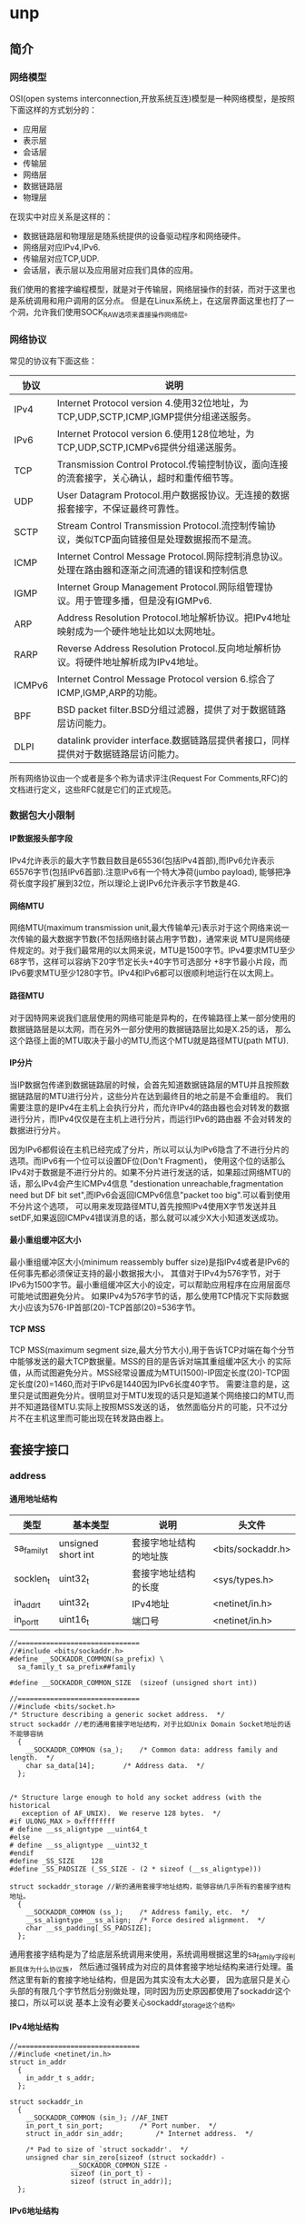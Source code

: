 * unp
#+OPTIONS: H:5

** 简介
*** 网络模型
OSI(open systems interconnection,开放系统互连)模型是一种网络模型，是按照下面这样的方式划分的：
   - 应用层
   - 表示层
   - 会话层
   - 传输层
   - 网络层
   - 数据链路层
   - 物理层
在现实中对应关系是这样的：
   - 数据链路层和物理层是随系统提供的设备驱动程序和网络硬件。
   - 网络层对应IPv4,IPv6.
   - 传输层对应TCP,UDP.
   - 会话层，表示层以及应用层对应我们具体的应用。
我们使用的套接字编程模型，就是对于传输层，网络层操作的封装，而对于这里也是系统调用和用户调用的区分点。
但是在Linux系统上，在这层界面这里也打了一个洞，允许我们使用SOCK_RAW选项来直接操作网络层。

*** 网络协议
常见的协议有下面这些：
| 协议   | 说明                                                                                           |
|--------+------------------------------------------------------------------------------------------------|
| IPv4   | Internet Protocol version 4.使用32位地址，为TCP,UDP,SCTP,ICMP,IGMP提供分组递送服务。           |
| IPv6   | Internet Protocol version 6.使用128位地址，为TCP,UDP,SCTP,ICMPv6提供分组递送服务。             |
| TCP    | Transmission Control Protocol.传输控制协议，面向连接的流套接字，关心确认，超时和重传细节等。   |
| UDP    | User Datagram Protocol.用户数据报协议。无连接的数据报套接字，不保证最终可靠性。                |
| SCTP   | Stream Control Transmission Protocol.流控制传输协议，类似TCP面向链接但是处理数据报而不是流。   |
| ICMP   | Internet Control Message Protocol.网际控制消息协议。处理在路由器和逐渐之间流通的错误和控制信息 |
| IGMP   | Internet Group Management Protocol.网际组管理协议。用于管理多播，但是没有IGMPv6.               |
| ARP    | Address Resolution Protocol.地址解析协议。把IPv4地址映射成为一个硬件地址比如以太网地址。       |
| RARP   | Reverse Address Resolution Protocol.反向地址解析协议。将硬件地址解析成为IPv4地址。             |
| ICMPv6 | Internet Control Message Protocol version 6.综合了ICMP,IGMP,ARP的功能。                        |
| BPF    | BSD packet filter.BSD分组过滤器，提供了对于数据链路层访问能力。                                |
| DLPI   | datalink provider interface.数据链路层提供者接口，同样提供对于数据链路层访问能力。             |
所有网络协议由一个或者是多个称为请求评注(Request For Comments,RFC)的文档进行定义，这些RFC就是它们的正式规范。

*** 数据包大小限制
**** IP数据报头部字段
IPv4允许表示的最大字节数目数目是65536(包括IPv4首部),而IPv6允许表示65576字节(包括IPv6首部).注意IPv6有一个特大净荷(jumbo payload),
能够把净荷长度字段扩展到32位，所以理论上说IPv6允许表示字节数是4G.

**** 网络MTU
网络MTU(maximum transmission unit,最大传输单元)表示对于这个网络来说一次传输的最大数据字节数(不包括网络封装占用字节数)，通常来说
MTU是网络硬件规定的。对于我们最常用的以太网来说，MTU是1500字节。IPv4要求MTU至少68字节，这样可以容纳下20字节定长头+40字节可选部分
+8字节最小片段，而IPv6要求MTU至少1280字节。IPv4和IPv6都可以很顺利地运行在以太网上。

**** 路径MTU
对于因特网来说我们底层使用的网络可能是异构的，在传输路径上某一部分使用的数据链路层是以太网，而在另外一部分使用的数据链路层比如是X.25的话，
那么这个路径上面的MTU取决于最小的MTU,而这个MTU就是路径MTU(path MTU).

**** IP分片
当IP数据包传递到数据链路层的时候，会首先知道数据链路层的MTU并且按照数据链路层的MTU进行分片，这些分片在达到最终目的地之前是不会重组的。
我们需要注意的是IPv4在主机上会执行分片，而允许IPv4的路由器也会对转发的数据进行分片，而IPv4仅仅是在主机上进行分片，而运行IPv6的路由器
不会对转发的数据进行分片。

因为IPv6都假设在主机已经完成了分片，所以可以认为IPv6隐含了不进行分片的选项。而IPv6有一个位可以设置DF位(Don't Fragment)，
使用这个位的话那么IPv4对于数据是不进行分片的。如果不分片进行发送的话，如果超过网络MTU的话，那么IPv4会产生ICMPv4信息
"destionation unreachable,fragmentation need but DF bit set",而IPv6会返回ICMPv6信息"packet too big".可以看到使用不分片这个选项，
可以用来发现路径MTU,首先按照IPv4使用X字节发送并且setDF,如果返回ICMPv4错误消息的话，那么就可以减少X大小知道发送成功。

**** 最小重组缓冲区大小
最小重组缓冲区大小(minimum reassembly buffer size)是指IPv4或者是IPv6的任何事先都必须保证支持的最小数据报大小，
其值对于IPv4为576字节，对于IPv6为1500字节。最小重组缓冲区大小的设定，可以帮助应用程序在应用层面尽可能地试图避免分片。
如果IPv4为576字节的话，那么使用TCP情况下实际数据大小应该为576-IP首部(20)-TCP首部(20)=536字节。

**** TCP MSS
TCP MSS(maximum segment size,最大分节大小),用于告诉TCP对端在每个分节中能够发送的最大TCP数据量。MSS的目的是告诉对端其重组缓冲区大小
的实际值，从而试图避免分片。MSS经常设置成为MTU(1500)-IP固定长度(20)-TCP固定长度(20)=1460,而对于IPv6是1440因为IPv6长度40字节。
需要注意的是，这里只是试图避免分片。很明显对于MTU发现的话只是知道某个网络接口的MTU,而并不知道路径MTU.实际上按照MSS发送的话，
依然面临分片的可能，只不过分片不在主机这里而可能出现在转发路由器上。

** 套接字接口
*** address
**** 通用地址结构
| 类型        | 基本类型           | 说明                   | 头文件            |
|-------------+--------------------+------------------------+-------------------|
| sa_family_t | unsigned short int | 套接字地址结构的地址族 | <bits/sockaddr.h> |
| socklen_t   | uint32_t           | 套接字地址结构的长度   | <sys/types.h>     |
| in_addr_t   | uint32_t           | IPv4地址               | <netinet/in.h>    |
| in_port_t   | uint16_t           | 端口号                 | <netinet/in.h>    |

#+BEGIN_SRC C++
//==============================
//#include <bits/sockaddr.h>
#define	__SOCKADDR_COMMON(sa_prefix) \
  sa_family_t sa_prefix##family

#define __SOCKADDR_COMMON_SIZE	(sizeof (unsigned short int))

//==============================
//#include <bits/socket.h>
/* Structure describing a generic socket address.  */
struct sockaddr //老的通用套接字地址结构，对于比如Unix Domain Socket地址的话不能够容纳
  {
    __SOCKADDR_COMMON (sa_);	/* Common data: address family and length.  */
    char sa_data[14];		/* Address data.  */
  };


/* Structure large enough to hold any socket address (with the historical
   exception of AF_UNIX).  We reserve 128 bytes.  */
#if ULONG_MAX > 0xffffffff
# define __ss_aligntype	__uint64_t
#else
# define __ss_aligntype	__uint32_t
#endif
#define _SS_SIZE	128
#define _SS_PADSIZE	(_SS_SIZE - (2 * sizeof (__ss_aligntype)))

struct sockaddr_storage //新的通用套接字地址结构，能够容纳几乎所有的套接字结构地址。
  {
    __SOCKADDR_COMMON (ss_);	/* Address family, etc.  */
    __ss_aligntype __ss_align;	/* Force desired alignment.  */
    char __ss_padding[_SS_PADSIZE];
  };
#+END_SRC
通用套接字结构是为了给底层系统调用来使用，系统调用根据这里的sa_family字段判断具体为什么协议族，
然后通过强转成为对应的具体套接字地址结构来进行处理。虽然这里有新的套接字地址结构，但是因为其实没有太大必要，
因为底层只是关心头部的有限几个字节然后分别做处理，同时因为历史原因都使用了sockaddr这个接口，所以可以说
基本上没有必要关心sockaddr_storage这个结构。

**** IPv4地址结构
#+BEGIN_SRC C++
//==============================
//#include <netinet/in.h>
struct in_addr
  {
    in_addr_t s_addr;
  };

struct sockaddr_in
  {
    __SOCKADDR_COMMON (sin_); //AF_INET
    in_port_t sin_port;			/* Port number.  */
    struct in_addr sin_addr;		/* Internet address.  */

    /* Pad to size of `struct sockaddr'.  */
    unsigned char sin_zero[sizeof (struct sockaddr) -
			   __SOCKADDR_COMMON_SIZE -
			   sizeof (in_port_t) -
			   sizeof (struct in_addr)];
  };
#+END_SRC

**** IPv6地址结构
#+BEGIN_SRC C++
//==============================
//#include <netinet/in.h>
/* IPv6 address */
struct in6_addr
  {
    union
      {
	uint8_t	u6_addr8[16];
	uint16_t u6_addr16[8];
	uint32_t u6_addr32[4];
      } in6_u;
#define s6_addr			in6_u.u6_addr8
#define s6_addr16		in6_u.u6_addr16
#define s6_addr32		in6_u.u6_addr32
  };

/* Ditto, for IPv6.  */
struct sockaddr_in6
  {
    __SOCKADDR_COMMON (sin6_); //AF_INET6
    in_port_t sin6_port;	/* Transport layer port # */
    uint32_t sin6_flowinfo;	/* IPv6 flow information */
    struct in6_addr sin6_addr;	/* IPv6 address */
    uint32_t sin6_scope_id;	/* IPv6 scope-id */
  };

#+END_SRC

**** IP地址表示和数值
使用inet_pton和inet_ntop可以在IP地址的表示(presentation)以及数值(numeric)之间进行转换，表示格式是ASCII字符串，
而数值格式是存放到套接字结构中的二进制，使用inet_pton和inet_ntop可以在这两种格式下面转换。
对于IPv4和IPv6的IP表示长度存在限制，如果提供的长度不足以表示的话那么会返回ENOSPC错误。但是幸运的是，系统提供了限制常数。
#+BEGIN_SRC C++
//#include <arpa/inet.h>
/* Convert from presentation format of an Internet number in buffer
   starting at CP to the binary network format and store result for
   interface type AF in buffer starting at BUF.  */
extern int inet_pton (int __af, __const char *__restrict __cp,
		      void *__restrict __buf) __THROW;

/* Convert a Internet address in binary network format for interface
   type AF in buffer starting at CP to presentation form and place
   result in buffer of length LEN astarting at BUF.  */
extern __const char *inet_ntop (int __af, __const void *__restrict __cp,
				char *__restrict __buf, socklen_t __len)
     __THROW;

//#include <netinet/in.h>
#define INET_ADDRSTRLEN 16
#define INET6_ADDRSTRLEN 46
#+END_SRC

#+BEGIN_SRC C++
#include <arpa/inet.h>
#include <netinet/in.h>
#include <cstdio>
int main(){
    const char* ip="255.244.233.211";
    char ip_dst[INET_ADDRSTRLEN];
    sockaddr_in addr;
    inet_pton(AF_INET,ip,&(addr.sin_addr));
    inet_ntop(AF_INET,&(addr.sin_addr),ip_dst,sizeof(ip_dst));
    printf("%s\n",ip_dst);
    return 0;
}
#+END_SRC

**** 端口号
IP用于标识通讯的机器，而端口号用于标识通信的进程。IANA(the Internet Assigned Numbers Authority,因特网分配数值权威机构)
维护着一个端口号分配状况清单，端口号被分为下面3段：
   - 众所周知的端口号(well-known port)[0,1023],这些端口由IANA分配和控制。对于系统来说，使用这些端口通常需要root权限。
   - 已登记的端口号(registered port)[1024,49151],这些端口不由IANA分配，但是由IANA登记并且提供它们使用清单。
   - 动态端口(dynamic port)[49152,65535],IANA不管这些端口，我们可以自由使用，通常也称临时端口(ephemeral port).
注意对于不同的传输层协议，端口是可以复用的。

#+BEGIN_SRC C++
//#include <netinet/in.h>
/* Standard well-known ports.  */
enum
  {
    IPPORT_ECHO = 7,		/* Echo service.  */
    IPPORT_DISCARD = 9,		/* Discard transmissions service.  */
    IPPORT_SYSTAT = 11,		/* System status service.  */
    IPPORT_DAYTIME = 13,	/* Time of day service.  */
    IPPORT_NETSTAT = 15,	/* Network status service.  */
    IPPORT_FTP = 21,		/* File Transfer Protocol.  */
    IPPORT_TELNET = 23,		/* Telnet protocol.  */
    IPPORT_SMTP = 25,		/* Simple Mail Transfer Protocol.  */
    IPPORT_TIMESERVER = 37,	/* Timeserver service.  */
    IPPORT_NAMESERVER = 42,	/* Domain Name Service.  */
    IPPORT_WHOIS = 43,		/* Internet Whois service.  */
    IPPORT_MTP = 57,

    IPPORT_TFTP = 69,		/* Trivial File Transfer Protocol.  */
    IPPORT_RJE = 77,
    IPPORT_FINGER = 79,		/* Finger service.  */
    IPPORT_TTYLINK = 87,
    IPPORT_SUPDUP = 95,		/* SUPDUP protocol.  */


    IPPORT_EXECSERVER = 512,	/* execd service.  */
    IPPORT_LOGINSERVER = 513,	/* rlogind service.  */
    IPPORT_CMDSERVER = 514,
    IPPORT_EFSSERVER = 520,

    /* UDP ports.  */
    IPPORT_BIFFUDP = 512,
    IPPORT_WHOSERVER = 513,
    IPPORT_ROUTESERVER = 520,

    /* Ports less than this value are reserved for privileged processes.  */
    IPPORT_RESERVED = 1024,

    /* Ports greater this value are reserved for (non-privileged) servers.  */
    IPPORT_USERRESERVED = 5000
  };
#+END_SRC

因为网络字节序是大端序表示的，所以在设置套接字地址端口的话需要做字节序转换。同样幸运的是，
系统提供了这样的转换函数
#+BEGIN_SRC C++
//#include <netinet/in.h>
extern uint32_t ntohl (uint32_t __netlong) __THROW __attribute__ ((__const__));
extern uint16_t ntohs (uint16_t __netshort)  __THROW __attribute__ ((__const__));
extern uint32_t htonl (uint32_t __hostlong)  __THROW __attribute__ ((__const__));
extern uint16_t htons (uint16_t __hostshort)  __THROW __attribute__ ((__const__));
#+END_SRC
其中n表示network,h表示host,而l表示long(32bit),s表示short(16bit).
#+BEGIN_SRC C++
#include <netinet/in.h>
#include <cstdio>
int main(){
    sockaddr_in addr;
    addr.sin_port=htons(12345);
    in_port_t port=ntohs(addr.sin_port);
    printf("%d\n",port);
    return 0;
}
#+END_SRC

*** socket
获得操作网络IO的套接字文件描述符。
#+BEGIN_SRC C++
//#include <sys/socket.h>
/* Create a new socket of type TYPE in domain DOMAIN, using
   protocol PROTOCOL.  If PROTOCOL is zero, one is chosen automatically.
   Returns a file descriptor for the new socket, or -1 for errors.  */
extern int socket (int __domain, int __type, int __protocol) __THROW;
#+END_SRC
domain取值有下面这些：
| domain   | 说明       |
|----------+------------|
| AF_INET  | IPv4协议   |
| AF_INET6 | IPv6协议   |
| AF_LOCAL | Unix域协议 |
我们也可以写对应的PF_xxx版本(更加符合本意，PF意思就是protocol family),历史原因出现AF_xxx和PF_xxx,
不过现在基本上所有的实现PF_xxx的值和AF_xxx的值都是相等的。

type取值有下面这些：
| type        | 说明         |
|-------------+--------------|
| SOCK_STREAM | 字节流套接字 |
| SOCK_DGRAM  | 数据报套接字 |
| SOCK_RAW    | 原始套接字   |

protocol取值有下面这些：
| type         | 说明        |
|--------------+-------------|
| IPPROTO_TCP  | TCP传输协议 |
| IPPROTO_UDP  | UDP传输协议 |
通常来说我们指定了domain,type的话，protocol=0的话那么就会自动选择使用具体的传输协议了。

*** connect
建立客户端和服务端的连接。
**** 使用说明
#+BEGIN_SRC C++
//#include <sys/socket.h>
/* Open a connection on socket FD to peer at ADDR (which LEN bytes long).
   For connectionless socket types, just set the default address to send to
   and the only address from which to accept transmissions.
   Return 0 on success, -1 for errors.

   This function is a cancellation point and therefore not marked with
   __THROW.  */
extern int connect (int __fd, __CONST_SOCKADDR_ARG __addr, socklen_t __len);
#+END_SRC
对于addr这个参数就是套接字地址结构，len表示这个套接字地址结构长度。

客户端在调用connect之前不比一定需要进行bind.如果没有进行bind的话，那么内核会确定源IP地址同时选择一个临时端口进行通信。
如果是TCP协议的话，那么客户端会会开始进行三次握手。从TCP状态迁移图可以看到，如果connect之后会进入SYN_SENT状态，
如果失败的话那么是不可用的，必须首先close然后重新socket.

**** 非阻塞
默认情况下connect是阻塞版本，直到对端的ACK响应之后才返回。但是如果客户端需要尝试多个连接的话并且顺序阻塞连接的话，
那么最后一个connect必须等待前面所有链接建立好。我们可以使用非阻塞来解决这个问题。或者我们可以使用多线程方案解决。

对于非阻塞的connect版本如果没有立刻返回的话，那么返回EINPROGRESS错误但是三次握手依然进行，但是我们必须处理立刻连接
上的情况，因为对于本地网络的话很可能立刻就连接上。通常完成之后我们使用IO复用来监听，如果connect成功连接的话那么描述符
变成可写状态，如果出现错误的话那么变成可读可写状态。

**** 三次握手
#+BEGIN_EXAMPLE
[dirlt@localhost.localdomain]$ ./connect -b 44567 61.135.169.105 80
bind (0.0.0.0:44557)
connect (61.135.169.105,80)...
connect succeed
#+END_EXAMPLE
使用tcpdump观察结果是
#+BEGIN_EXAMPLE
//tcpdump tcp port 44567 -ttt
00:00:00.000000 IP 192.168.189.128.44567 > 61.135.169.105.http: Flags [S], seq 4248773398, win 5840, options [mss 1460,sackOK,TS val 30454000 ecr 0,nop,wscale 4], length 0
00:00:00.006770 IP 61.135.169.105.http > 192.168.189.128.44567: Flags [S.], seq 127082468, ack 4248773399, win 64240, options [mss 1460], length 0
00:00:00.000057 IP 192.168.189.128.44567 > 61.135.169.105.http: Flags [.], ack 1, win 5840, length 0
00:00:00.000537 IP 192.168.189.128.44567 > 61.135.169.105.http: Flags [F.], seq 1, ack 1, win 5840, length 0
00:00:00.000212 IP 61.135.169.105.http > 192.168.189.128.44567: Flags [.], ack 2, win 64239, length 0
#+END_EXAMPLE

**** ETIMEOUT
如果SYN分节发给一个在路由器中存在表项，但是已经没有运行主机的话，没有得到SYN的ACK分节，就会返回ETIMEOUT的错误。
#+BEGIN_EXAMPLE
[dirlt@localhost.localdomain]$ ./connect -b 44567 192.168.189.1 80
bind (0.0.0.0:44567)
connect (192.168.189.1,80)...
connect failed:Connection timed out
#+END_EXAMPLE
使用tcpdump观察结果是
#+BEGIN_EXAMPLE
//tcpdump tcp port 44567 -ttt
00:00:00.000000 IP 192.168.189.128.44567 > 192.168.189.1.http: Flags [S], seq 342722628, win 5840, options [mss 1460,sackOK,TS val 30204841 ecr 0,nop,wscale 4], length 0
00:00:03.000471 IP 192.168.189.128.44567 > 192.168.189.1.http: Flags [S], seq 342722628, win 5840, options [mss 1460,sackOK,TS val 30207841 ecr 0,nop,wscale 4], length 0
00:00:05.999875 IP 192.168.189.128.44567 > 192.168.189.1.http: Flags [S], seq 342722628, win 5840, options [mss 1460,sackOK,TS val 30213841 ecr 0,nop,wscale 4], length 0
00:00:11.999685 IP 192.168.189.128.44567 > 192.168.189.1.http: Flags [S], seq 342722628, win 5840, options [mss 1460,sackOK,TS val 30225841 ecr 0,nop,wscale 4], length 0
00:00:24.000321 IP 192.168.189.128.44567 > 192.168.189.1.http: Flags [S], seq 342722628, win 5840, options [mss 1460,sackOK,TS val 30249841 ecr 0,nop,wscale 4], length 0
00:00:48.000312 IP 192.168.189.128.44567 > 192.168.189.1.http: Flags [S], seq 342722628, win 5840, options [mss 1460,sackOK,TS val 30297841 ecr 0,nop,wscale 4], length 0
#+END_EXAMPLE
可以看到分别在3,8(3+5),19(3+5+11),43(3+5+11+24),91(3+5+11+24+48)s之后5次尝试发送SYN分节。

**** ECONNREFUSED
如果SYN分节发给一个在路由器中存在表项并且主机存在，但是主机端口并没有提供服务的话，返回RST分节，那么就会返回ECONNREFUSED的错误。
我们这里使用本地主机ip,然后访问端口1，这个服务肯定是不存在的。
#+BEGIN_EXAMPLE
[dirlt@localhost.localdomain]$  ./connect -b 44567 192.168.189.128 1
bind (0.0.0.0:44567)
connect (192.168.189.128,1)...
connect failed:Connection refused
#+END_EXAMPLE
使用tcpdump观察结果是
#+BEGIN_EXAMPLE
//tcpdump tcp port 44567 -ttt -i lo.因为这里走的是loopback接口
00:00:00.000000 IP 192.168.189.128.44567 > 192.168.189.128.tcpmux: Flags [S], seq 1074623492, win 32792, options [mss 16396,sackOK,TS val 36551959 ecr 0,nop,wscale 4], length 0
00:00:00.000031 IP 192.168.189.128.tcpmux > 192.168.189.128.44567: Flags [R.], seq 0, ack 1074623493, win 0, length 0
#+END_EXAMPLE
可以看到返回的是一个RST分节。

**** ENETUNREACH
如果SYN分节发给一个不在路由器表中的表项的话，那么就回返回ENETUNREACH的错误。路由器会返回ICMP错误"destination unreachable",然后客户端内核接收到之后，
依然会尝试继续发送SYN分节，直到超过一定次数之后就会停止然后返回ENERUNREACH错误。但是也有另外两种情况，一种是按照本地系统转发表根本没有到达
远程路径，那么久会直接返回错误，另外一种情况是connect不等待完成就返回。

#+BEGIN_EXAMPLE
[dirlt@localhost.localdomain]$  ./connect -b 44567 192.168.189.0 1
bind (0.0.0.0:44567)
connect (192.168.189.0,1)...
connect failed:Network is unreachable
#+END_EXAMPLE
使用tcpdump没有任何结果，因为本地路由表没有这个路由表项
#+BEGIN_EXAMPLE
[root@localhost dirlt]# /sbin/route
Kernel IP routing table
Destination     Gateway         Genmask         Flags Metric Ref    Use Iface
192.168.189.0   *               255.255.255.0   U     0      0        0 eth1
link-local      *               255.255.0.0     U     0      0        0 eth1
default         192.168.189.2   0.0.0.0         UG    0      0        0 eth1
#+END_EXAMPLE

TODO(zhangyan04):如何复现一个主机不可达的错误???

**** EADDRINUSE
Local address is already in use. 

发生这种情况通常是本地可用的port都使用完。可以通过下面这些办法解决：
   - 修改本地可用的port数量
   - 加快回收处于TIME_WAIT连接
   - 安全复用处于TIME_WAIT连接

*** bind
将套接字和一个本地协议地址进行绑定。
#+BEGIN_SRC C++
//#include <sys/socket.h>
/* Give the socket FD the local address ADDR (which is LEN bytes long).  */
extern int bind (int __fd, __CONST_SOCKADDR_ARG __addr, socklen_t __len)
     __THROW;
#+END_SRC
第一个参数就是待绑定的套接字，第二个参数是套接字地址，第三个参数是套接字地址长度。
因为我们最常用的协议还是IP包括IPv4和IPv6,所以套接字地址就涉及到IP和port这两个字段的设置。
如果IP选择通配地址的话，那么内核自己选择IP地址，否则就是进程指定。对于port来说如果port==0
的话，那么内核自己选择port,否则是进程指定port.

对于IP的通配地址，IPv4使用INADDR_ANY,而IPv6使用in6addr_any.
#+BEGIN_SRC C++
//#include <netinet/in.h>

/* Address to accept any incoming messages.  */
#define	INADDR_ANY		((in_addr_t) 0x00000000)
/* Address to loopback in software to local host.  */
#ifndef INADDR_LOOPBACK
# define INADDR_LOOPBACK	((in_addr_t) 0x7f000001) /* Inet 127.0.0.1.  */
#endif

extern const struct in6_addr in6addr_any;        /* :: */
extern const struct in6_addr in6addr_loopback;   /* ::1 */
#define IN6ADDR_ANY_INIT { { { 0,0,0,0,0,0,0,0,0,0,0,0,0,0,0,0 } } }
#define IN6ADDR_LOOPBACK_INIT { { { 0,0,0,0,0,0,0,0,0,0,0,0,0,0,0,1 } } }
#+END_SRC

*** listen
将主动套接字设置成为被动套接字。
**** 使用说明
#+BEGIN_SRC C++
//#include <sys/socket.h>
/* Prepare to accept connections on socket FD.
   N connection requests will be queued before further requests are refused.
   Returns 0 on success, -1 for errors.  */
extern int listen (int __fd, int __n) __THROW;
#+END_SRC
对于socket创建套接字来说，假设设置成为了一个主动套接字可以立刻进行连接。listen函数
将主动套接字设置成为被动套接字，指示内核应该接受指向该套接字的连接请求。对于TCP状态转换来说，
是从CLOSED状态变成LISTEN状态。

**** backlog
变为被动状态之后，服务端等待客户端进行connnect(发送SYN分节).从收到SYN分节，到被accept进行处理
这段过程中连接上的客户端，服务端是需要保存这些连接的。服务端需要将这些连接保存在一个队列内部，
这个队列内部包括的连接状态分别是：
   - 接收到SYN分节，返回了ACK分节和自己的SYN分节。连接处于SYN_RCVD状态。incomplete queue.
   - 三次握手完成，等到accept进行处理。连接处理ESTABLELISHED状态。complete queue.
在队列里面并没有分配fd,只是保存了连接的状态，直到accept之后才正式分配fd.至于这个队列的长度，就是
listen调用里面第二个参数n的含义，通常我们称为backlog.但是对于这个解释是历史上BSD的解释。

但是在linux系统下面，backlog的值修改成为了已经完成三次握手但没有accept的队列长度(complete queue)。
而SYN_RCVD队列长度(incomplete queue)是/proc/sys/net/ipv4/tcp_max_syn_backlog里面存放的值。这样修改区分开来是存在原因的。
假设backlog是两个队列长度上限的话，那么是不能够有效抵御SYN flood攻击的。SYN flood攻击就是客户端直接伪造IP数据报，
只是发送一个SYN分节之后然后立刻断掉，这样服务端在超时时间内维护这样的连接，如果客户端发送过多的这样的数据报的话，
那么服务端将不能够正常地接受新的连接，最终拒接服务(denial of service).

这里值得看一个问题，就是如果客户端SYN分节到达的时候，如果服务端incomplete queue已经满的时候，是否应该返回
RST分节还是不回复ACK分节，而让客户端进行重传。对于manpage理解解释两种返回情况都是可以接受的，所以在应用层必须区分。
但是实际上更好的做好还是让客户端重传，因为如果响应RST分节的话那么客户端没有办法区分，是因为服务端没有开启对应的服务，
还是因为incomplete queue已满这两种情况。并且实际上，客户端可能稍微重传等待一段时间，服务端incomplete queue部分连接
应经建立起来了，客户端就可以被处理了。

*** accept
处理已经建立好的连接。
**** 使用说明
#+BEGIN_SRC C++
//#include <sys/socket.h>
   This function is a cancellation point and therefore not marked with
   __THROW.  */
extern int accept (int __fd, __SOCKADDR_ARG __addr,
		   socklen_t *__restrict __addr_len);
#+END_SRC
这里的fd就是之前listen处理被动状态的监听套接字，addr和addr_len表示处理连接的客户端地址。返回值表示
连接的套接字。使用这个套接字可以和连接上的客户端进行通信。我们需要提供fd的原因可能是因为，底层tcp实现的话，
是不同的fd对应不用的处理队列，所以必须提供fd来查找到相应的处理队列，然后从队列中取出一个可以处理的连接。

**** 惊群效应(thundering herd)
如果服务端的模型是首先派生出很多线程或者是进程，然后每个线程或者是进程分别调用accept的话。如果一个连接
建立完成并且可用的话，那么操作系统通常会唤起所有线程或者是进程，但是最终结果只有一个accept成功。
这个代价是巨大的，因为会造成很多不必要的线程或者是进程切换。解决这个问题可以从用户态进行加锁处理，这样
可以在用户态规定处理顺序，同时避免了没有必要的系统调用以及带来的线程和进程切换。

**** 非阻塞
默认情况下面accept是阻塞版本，直到连接三次握手完成进入complete queue并且被取出才返回。如果我们使用非阻塞版本的话，
那么accept就会立刻返回。和非阻塞情况一样我们也必须处理accept立刻返回的情况，如果没有可用连接的话返回EWOULDBLOCK/EAGAIN
错误。之后可以使用IO复用来检测accept是否有新连接，如果有新连接的话那么fd变成可读状态。非阻塞和阻塞accept相同，
也必须考虑ECONNABORTED这样的错误。

**** ECONNABORTED/EPROTO
建立连接完成之后但是在accept之前，如果客户端取消连接发送RST分节的话，那么accept得到的就不是一个有效套接字了。
系统可以选择在accept内部完成这个操作，也可以返回错误交给用户来完成。POSIX规定是返回ECONNABORTED错误(BSD返回EPROTO)，然后
在应用层上可以进行忽略然后进行下一次accept.我们可以模拟这个情况，如果设置了套接字SO_LINGER的话，并且linger_time为0的时候，
那么在关闭时候并不会发送FIN分节而是直接发送RST分节。
#+BEGIN_EXAMPLE
[dirlt@localhost.localdomain]$ ./connect -l -b 44568 127.0.0.1 44567
setsockopt SO_LINGER
bind (0.0.0.0:44568)
connect 127.0.0.1:44567 ...
connect succeed
#+END_EXAMPLE

#+BEGIN_EXAMPLE
[dirlt@localhost.localdomain]$ ./server -d 10 44567
bind (0.0.0.0:44567)
listen 5
accept ...
client (127.0.0.1:44568)
accept ...
#+END_EXAMPLE

似乎并没有返回ECONNABORTED的错误，而且这个连接正常返回了。然后我们看看tcpdump结果
#+BEGIN_EXAMPLE
00:00:00.000000 IP localhost.localdomain.44568 > localhost.localdomain.44567: Flags [S], seq 1612964784, win 32792, options [mss 16396,sackOK,TS val 86983449 ecr 0,nop,wscale 4], length 0
00:00:00.000158 IP localhost.localdomain.44567 > localhost.localdomain.44568: Flags [S.], seq 1610609404, ack 1612964785, win 32768, options [mss 16396,sackOK,TS val 86983449 ecr 86983449,nop,wscale 4], length 0
00:00:00.000050 IP localhost.localdomain.44568 > localhost.localdomain.44567: Flags [.], ack 1, win 2050, options [nop,nop,TS val 86983449 ecr 86983449], length 0
00:00:00.002227 IP localhost.localdomain.44568 > localhost.localdomain.44567: Flags [R.], seq 1, ack 1, win 2050, options [nop,nop,TS val 86983451 ecr 86983449], length 0
#+END_EXAMPLE
可以看到三次握手之后确实发送了RST分节。

**** EPIPE
我们继续从上面情况分析下来，假设连接已经断开，而如果我们读写的话那么会是什么情况呢？
#+BEGIN_EXAMPLE
[dirlt@localhost.localdomain]$ ./connect -l -b 44568 127.0.0.1 44567
setsockopt SO_LINGER
bind (0.0.0.0:44568)
connect 127.0.0.1:44567 ...
connect succeed
#+END_EXAMPLE

#+BEGIN_EXAMPLE
[dirlt@localhost.localdomain]$ ./server -d 10 -h 44567
usage:./server [-r] [-d delay] [-b ip] [-c] port
[dirlt@localhost.localdomain]$ ./server -c 44567
bind (0.0.0.0:44567)
listen 5
accept ...
client (127.0.0.1:44568)
read failed:Connection reset by peer
caught signal:Broken pipe
write failed:Broken pipe
accept ...
#+END_EXAMPLE
可以看到读取的话返回-1出现错误(reset by peer)，而写的话会提示broken pipe错误码是EPIPE.EPIPE表示管道断开，
通常还会触发一个信号SIGPIPE，默认情况是使得程序退出。对于服务端来说的话我们不希望这样的默认行为，
所以通常情况下面我们设置SIGPIPE为我们自定义行为。

*** close/shutdown
关闭建立好的连接
#+BEGIN_SRC C++
//#include <unistd.h>
/* Close the file descriptor FD.

   This function is a cancellation point and therefore not marked with
   __THROW.  */
extern int close (int __fd);

//#include <sys/socket.h>
/* Shut down all or part of the connection open on socket FD.
   HOW determines what to shut down:
     SHUT_RD   = No more receptions;
     SHUT_WR   = No more transmissions;
     SHUT_RDWR = No more receptions or transmissions.
   Returns 0 on success, -1 for errors.  */
extern int shutdown (int __fd, int __how) __THROW;
#+END_SRC
对于close和shutdown区别是这样的，close会做引用计数，而shutdown是close引用计数==0的时候的真实操作(SHUT_RDWR).
并且可以看到close是全关闭，而shutdown可以完成半关闭。SHUT_RDWR就相当于调用一次SHUT_RD和SHUT_WR.

SHUT_RD能够关闭读半部，执行这个部分不会发送任何分节，而kernel内部会将已经接收到的所有数据都全部丢弃，继续read
这个fd的话都是返回0.而如果对端继续发送数据的话都会被无条件地确认。SHUT_WR能够关闭写半部，执行这个部分会发送FIN分节，
而原来kernel内部维持的数据会首先全部发送出去，继续write这个fd的话会产生EPIPE错误。半关闭在有些情况下面是必要的，
如果没有半关闭的话，那么应用层必须使用一些其他技术或者是协议来通知对端，自己已经将数据发送完毕。
#+BEGIN_EXAMPLE
[dirlt@localhost.localdomain]$ ./connect -H -b 44567 119.75.218.45 80
bind (0.0.0.0:44567)
connect 119.75.218.45:80 ...
connect succeed
read succeed=0
caught signal:Broken pipe
write failed:Broken pipe
#+END_EXAMPLE

*** getsockname/getpeername
TODO(zhangyan04):

*** option
**** 概览
对于套接字选项的获取和设置，我们最常用的函数包括：
   - getsockopt/setsockopt.
   - fcntl.
   - ioctl.
本节讨论的所有选项都是通过getsockopt/setsockopt来操作的，对于fcntl/ioctl会在其他地方进行讨论。
#+BEGIN_SRC C++
//#include <sys/socket.h>
/* Put the current value for socket FD's option OPTNAME at protocol level LEVEL
   into OPTVAL (which is *OPTLEN bytes long), and set *OPTLEN to the value's
   actual length.  Returns 0 on success, -1 for errors.  */
extern int getsockopt (int __fd, int __level, int __optname,
		       void *__restrict __optval,
		       socklen_t *__restrict __optlen) __THROW;

/* Set socket FD's option OPTNAME at protocol level LEVEL
   to *OPTVAL (which is OPTLEN bytes long).
   Returns 0 on success, -1 for errors.  */
extern int setsockopt (int __fd, int __level, int __optname,
		       __const void *__optval, socklen_t __optlen) __THROW;
#+END_SRC
首先列出我们本节讨论的选项有哪些，然后在每个子章节单独介绍。
| level       | optname      | 说明                       | 数据类型 |
|-------------+--------------+----------------------------+----------|
| SOL_SOCKET  | SO_ERROR     | 获取待处理错误并且清楚     | int      |
|             | SO_KEEPALIVE | 周期性测试连接是否仍然存活 | int      |
|             | SO_LINGER    | 若有数据待发延迟关闭       | linger{} |
|             | SO_RCVBUF    | 接收缓冲区大小             | int      |
|             | SO_SNDBUF    | 发送缓冲区大小             | int      |
|             | SO_RCVLOWAT  | 接收缓冲区低水位标记       | int      |
|             | SO_SNDLOWAT  | 发送缓冲区低水位标记       | int      |
|             | SO_RCVTIMEO  | 接收超时                   | timeval  |
|             | SO_SNDTIMEO  | 发送超时                   | timeval  |
|             | SO_REUSEADDR | 允许重用本地地址           | int      |
| IPPROTO_TCP | TCP_MAXSEG   | TCP最大分片大小            | int      |
|             | TCP_NODELAY  | 禁止nagle算法              | int      |
|             | TCP_QUICKACK | 快速ACK算法                | int      |
|             | TCP_CORK     | 阻塞TCP发送                | int      |
我们可以使用viewsockopt.cc来查看这些选项的默认值。
#+BEGIN_EXAMPLE
[dirlt@localhost.localdomain]$ ./viewsockopt
SO_ERROR:0
SO_KEEPALIVE:off
SO_LINGER:l_onoff=off,l_linger=0
SO_RCVBUF:87380
SO_SNDBUF:16384
SO_RCVLOWAT:1
SO_SNDLOWAT:1
SO_RCVTIMEO:(0,0)
SO_SNDTIMEO:(0,0)
SO_REUSEADDR:off
TCP_MAXSEG:536
TCP_NODELAY:off
TCP_QUICKACK:on
TCP_CORK:off
#+END_EXAMPLE

**** SO_ERROR
当一个套接字发生错误时，那么协议模块内部so_error会被设置成为Exx错误码，我们称它为套接字的待处理错误(pending error).
内核能够以下面两种方式之一立刻通知进程这个错误：
   - IO复用通知可读可写
   - 信号驱动IO发起SIGIO信号
通知之后我们可以使用getsockopt来获取这个错误，也可以直接进行读写然后来得到这个错误，然后so_error清零。
如果使用读写来获得这个错误的话，如果有数据进行读写的话那么正常进行，如果没有的话那么返回-1,并且errno会被置为so_error。
对于读取的话如果是正常关闭连接的话，那么read返回为0,如果为异常关闭比如RST分节的话，那么会返回对应的错误。
这个选项只允许获取而不允许修改。

**** SO_KEEPALIVE
客户端连接服务端之后如果客户端宕机的话，服务端不知道客户端已经宕机继续维持连接，我们称这种情况为半开连接(half-open connection).
如果服务端不检测出半开连接的话那么就会维持连接最终耗尽资源。当然在应用层服务端可自己来进行这个保活(keepalive)机制的实现，
但是TCP内部也自带这样的机制。如果设置了这个选项的话，一段时间内套接字任一方向没有数据交换的话，那么TCP会自动给对端发送
保持存活探测分节(keep-alive probe),这个分节对端必须相应，结果会有三种情况：
   - 响应ACK，对端存活
   - 响应RST，对端可能已经崩溃重启，so_error置为ECONNRESET.
   - 对端没有响应，那么按照TCP重传机制重传，最终错误可能为ETIMEOUT(超时),ENETUNREACH(路由错误).
如果产生错误的话，如果我们使用IO复用/信号驱动IO的话，我们是可以立刻检测到的并且进行响应处理。

**** SO_LINGER
默认情况下面，close的动作是发送完成缓冲区内数据，并且发送FIN分节之后立即返回。返回之后如果数据或者是FIN分节没有确认的话，
那么tcp实现会自动进行重传，但是如果重传失败的话，我们也是没有办法知道的。使用SO_LINGER选项可以在一定长度上解决这个问题。
SO_LINGER使用的值是下面这个类型，如果l_onoff=0的话，那么就是按照默认情况处理。下面我们讨论l_onoff=1的情况。
#+BEGIN_SRC C++
//#include <bits/socket.h>
/* Structure used to manipulate the SO_LINGER option.  */
struct linger
  {
    int l_onoff;		/* Nonzero to linger on close.  */
    int l_linger;		/* Time to linger.  */
  };
#+END_SRC

如果l_linger==0的话，那么close会立刻丢弃缓冲区内部数据并且发送RST分节断开连接立即返回，而不是走正常的断开连接过程。
这样可以避免TIME_WAIT状态。但是实际上我们并不推荐这么使用，因为这样如果还没有发出数据的话都会被丢弃，
而且对端会认为本端可能是因为状态出错等其他原因断开连接，而非主动断开。

如果l_linger!=0的话，那么close会等待l_linger(单位s)的时间或者是等待到最后数据和FIN的ACK返回为止。不过如果close
设置称为非阻塞的话，那么还是会立刻返回。如果close返回的原因，是因为等待到了最后的数据和FIN的ACK的话，那么返回值为0,
否则返回-1,errno=EWOULDBLOCK.所以这里可以认为l_linger是一个超时时间，在这么长时间内等待剩余数据和FIN的确认。这样的话，
我们可以在一定程度了解到最后断开的情况。

**** SO_RCVBUF/SO_SNDBUF
每个套接字都有一个发送缓冲区和接收缓冲区。对于TCP来说，接收缓冲区的大小在每次交互过程中都会传递，告诉发送端自己空闲缓冲区多少，
这样发送端可以个根据接收端缓冲区大小来控制发送速度，而不会出现发送端发送过快而接收端处理不过来，导致不断地重传数据。
而对于发送缓冲区来说如果kernel buffer没有空闲空间的话，那么write将会阻塞或者是返回EAGAIN的错误。对于UDP来说问题相对简单一些，
如果接收缓冲区过小的话，如果发送端发送过快就直接丢弃数据包，而发送端缓冲区大小是为了限制一次发送数据报大小的，因为只要每次
写操作的话，那么kernel buffer立刻丢入网卡发送队列中了。因为UDP相对来说概念简单一些，所以我们这里主要考虑TCP方面的东西。

首先我们考虑设置这个选项时机，因为TCP的窗口规模选项是在建立连接时候使用SYN分节相互交换得到的，所以对于客户端来说必须在connect
之前设置，而服务端必须在listen之前设置。其次设置套接字缓冲区大小的时候必须考虑性能问题，通常来说管道的容量应该带宽*延迟，
在我们设置缓冲区大小的时候，需要考虑管道的容量。如果管道容量越大的话，那么我们设置的缓冲区大小也必须越大。如果管道容量很大
缓冲区大小也很大的话，那么TCP层必须允许交换这么大的窗口大小，这就是TCP的长胖管道特征(long fat pipe).

TODO(zhangyan04):设置了缓冲区大小的话，但是取出来似乎不是设置的值。并且通过tcpdump观察的话，似乎窗口并没有什么变化。
每次交换窗口大小和设置的没有任何关系。

**** SO_RCVTIMEO/SO_SNDTIMEO
可以设置针对这个套接字的读写超时，影响的函数包括：
   - read/write
   - readv/writev
   - recv/send
   - recvfrom/sendto
   - recvmsg/sendmsg
设置超时的结构是struct timeval.

**** SO_REUSEADDR
使用SO_REUSEADDR选项的话那么允许监听(被动打开)的套接字绑定在一个正在被使用的端口上。使用这个选项必须在
socket和bind之间调用。但是这里有一个问题，就是这个检查是在什么时候进行的。我们使用connect.cc进行两次正常连接：
#+BEGIN_EXAMPLE
[dirlt@localhost.localdomain]$ ./connect -b 44567 119.75.217.56 80
bind (0.0.0.0:44567)
connect 119.75.217.56:80 ...
connect succeed
[dirlt@localhost.localdomain]$ ./connect -b 44567 119.75.217.56 80
bind (0.0.0.0:44567)
bind failed:Address already in use
#+END_EXAMPLE
可以看到在bind就出现错误。如果我们使用这个选项的话，在socket之后系统并不知道我们是被动打开的话，
那么bind没有问题，但是在connect时候就会出现问题，因为这样会造成两个连接出现：
#+BEGIN_EXAMPLE
[dirlt@localhost.localdomain]$ ./connect -r -b 44568 119.75.217.56 80
setsockopt SO_REUSEADDR
bind (0.0.0.0:44568)
connect 119.75.217.56:80 ...
connect succeed
[dirlt@localhost.localdomain]$ ./connect -r -b 44568 119.75.217.56 80
setsockopt SO_REUSEADDR
bind (0.0.0.0:44568)
connect 119.75.217.56:80 ...
connect failed:Cannot assign requested address
#+END_EXAMPLE

对于服务器来说，如果我们使用派生子进程来处理连接的话，而服务器需要重启的话，如果不使用这个选项会存在问题。
因为服务器关闭之后，子进程的连接依然被使用着，使用netstat可以看到端口依然被使用。如果服务器重启需要重新绑定
这个端口的话那么就会出问题。

另外一种情况是在同一个端口上面启动多个服务器实例，比如我们主机有双网卡两个ip分别是x,y.使用这个选项的话，允许
我们分别使用(x,z),(y,z)来启动两个服务器实例。但是需要注意的是，只要使用了任何一个可用ip的话那么就不允许使用
通配地址，如果使用通配地址的话那么就不允许绑定特定ip.
#+BEGIN_EXAMPLE
[dirlt@localhost.localdomain]$ ./server -b 127.0.0.1 44567
bind (127.0.0.1:44567)
listen 5
accept ...

[dirlt@localhost.localdomain]$ ./server -b 192.168.189.128 44567
bind (192.168.189.128:44567)
listen 5
accept ...

[dirlt@localhost.localdomain]$ ./server 44567
bind (0.0.0.0:44567)
bind failed:Address already in use
#+END_EXAMPLE
如果我们首先绑定通配地址先的话
#+BEGIN_EXAMPLE
[dirlt@localhost.localdomain]$ ./server 44567
bind (0.0.0.0:44567)
listen 5
accept ...

[dirlt@localhost.localdomain]$ ./server -b 127.0.0.1 44567
bind (127.0.0.1:44567)
bind failed:Address already in use

[dirlt@localhost.localdomain]$ ./server -b 192.168.189.128 44567
bind (192.168.189.128:44567)
bind failed:Address already in use
#+END_EXAMPLE

**** TCP_MAXSEG
这个选项允许我们获取和设置TCP连接的最大分节大小(MSS).TCP连接建立之前双方就会交换各自的MSS,然后选择最小的MSS
作为本次连接的MSS,为的就是尽可能地减少分片。在TCP建立之前，使用TCP_MAXSEG获得的MSS是系统默认值(虽然我们系统默认值为
536,但是实际发送的mss还是1460,这点可以从tcpdump中观察到)，建立之后的MSS是双方较小的MSS.之前说过，MSS取决于路径MTU,
如果路由发生变化的话造成路径MTU发生变化的话，那么MSS可能发生改变。

TODO(zhangyan04):TCP_MAXSEG默认值是536,但是实际连接发现交换还是按照1460来进行交换。以及如何侦测路径MTU.
DONE(zhangyan04):路径MTU发现实现上并不复杂，原理上说只需要在IP首部加上DF标记(donnot-fragment不要分片)，然后按照一个小的MTU对应MSS进行传输。
如果路径上MTU小于这次传输数据的话，那么会返回一个ICMP错误。原理上通过这种反馈的方式就可以得到路径MTU.但是因为路径MTU取决于IP报文路由选择的路径
，所以这是一个动态变化值，路径MTU也必须不断地进行修改和调整。

**** TCP_NODELAY
开启本选项将禁止Nagel算法，默认情况下面是使用Nagel算法。使用Nagel算法效果是数据并不会立即发送，而是等待到一定大小的时候
才会进行发送，这样可以减少分组。通过减少传输分组的数目，防止一个连接在任何时刻存在多个小分组确认。这点对于广域网网络环境
非常合适，能够有效地利用网络。TODO(zhangyan04):减少网络上分组有什么好处？和所处的网络状况是否相关？DONE(zhangyan04):网络拥塞
通常是因为网络上分组非常多造成的，一旦出现网络拥塞的话那么丢包概率就会上升。在广域网下面丢包重传代价是非常大的，所以都会尽可能地
减少网络分组来提高在广域网下面传输效率。

如果只是在广域网情况下，考虑综合考虑网络情况并且有效利用的话，那么Nagel确实很好。但是如果从应用角度出发，如果是交互式应用程序，
或者是涉及到局域网传输的话，那么Nagel并不适合。对于交互式应用程序希望尽快地响应，而在局域网内传输质量非常好，没有必要来减少分组的数目，
相反快速和实时性才是最主要的。

**** TCP_QUICKACK
quick ACK是相对于delay ACK来说的。delay ACK算法就是说，接收到数据之后我并不回复ACK,而是我假设我可能也要发送数据，发送这个数据时候我捎带ACK回去，
如果在某段时间内没有数据的话，那我才响应ACK.问题就是说，如果我没有数据要发送的话，那么必须等待一段时间之后才会返回ACK.通常使用nagel算法的话都会
使用delay ACK算法，因为这样可以减少网络上面的分组传输。而quick ACK接收到数据之后就尽快回复ACK.

和TCP_NODELAY的状况相同，如果是局域网或者是交互式应用程序的话，网络情况良好或者是要求比较高的实时性的时候，那么delay ACK算法就不适合了。
使用这个选项可以使用quick ACK而不实用delay ACK算法。通常来说使用TCP_NODELAY的话也使用TCP_QUICKACK.绝大部分实现采用的延迟是200ms,但是这个对于
局域网下面应用程序来说肯定是不能够忍受的。

**** TCP_CORK
这个选项是使用nagel算法的一个扩展，所以不可以和TCP_NODELAY来配合使用。nagel算法会等待数据到达一定程度之后然后发送，但是对于这个程度我们不可以控制。
而使用TCP_CORK这个选项是可以控制的。我们首先设置TCP_CORK,然后就可以往tcp kernel buffer里面write数据，但是这个时候并不直接发送，而是等到我们clear TCP_CORK
这个标记之后才会发送。不过man 7 tcp里面也提到在实现的时候，如果内部存在数据但是200ms没有发送的话，那么就会自动发送。

*** IO
对于模型的解释，我们假设情况是read(buf,x)和write(buf,x).
**** 阻塞IO(blocking IO)
这个是最流行的IO模型，默认情形下面所有的套接字都是阻塞的。read(buf,x)行为是：
   - 用户调用read(buf,x)阻塞
   - 系统调用sysread
   - 如果kernel_buffer没有数据的话，那么一直阻塞直到有数据产生为止。
   - 当有数据产生假设y个字节的话，z=y>x?x:y,然后memcopy(buf,kernel_buffer,z)
   - 系统调用sysread返回，读取z个字节。
   - 用户调用read(buf,x)返回
而write(x)行为是：
   - 用户调用write(buf,x)阻塞
   - 系统调用syswrite
   - 如果kernel buffer没有空间的话，那么一直阻塞直到有空间为止。
   - 假设有y个字节的可用空间，z=y>x?x:y,然后memcopy(kernel_buffer,buf,z)
   - 系统调用sywrite返回，写入z个字节。
   - 用户调用write(buf,x)返回

**** 非阻塞IO(nonblocking IO)
非阻塞IO和阻塞IO执行逻辑上非常相似，只不过在等待数据/空间时候逻辑稍有不同。read(buf,x)行为是：
   - 用户调用read(buf,x)阻塞
   - 系统调用sysread
   - 如果kernel_buffer没有数据的话，那么返回EWOULDBLOCK/EAGAIN.
   - 当有数据产生假设y个字节的话，z=y>x?x:y,然后memcopy(buf,kernel_buffer,z)
   - 系统调用sysread返回，读取z个字节。
   - 用户调用read(buf,x)返回
而write(x)行为是：
   - 用户调用write(buf,x)阻塞
   - 系统调用syswrite
   - 如果kernel buffer没有空间的话，那么返回EWOULDBLOCK/EAGAIN.
   - 假设有y个字节的可用空间，z=y>x?x:y,然后memcopy(kernel_buffer,buf,z)
   - 系统调用sywrite返回，写入z个字节。
   - 用户调用write(buf,x)返回
然后上层进行轮询检查是否有数据可读或者是空间可用。

设置非阻塞IO的话可以使用如下代码：
#+BEGIN_SRC C++
    int flags=fcntl(fd,F_GETFL,0);
    flags |= O_NONBLOCK;
    fcntl(fd,F_SETFL,flags);
#+END_SRC

**** IO复用(IO multiplexing)
对于单路的情况，那么阻塞或者是非阻塞就足够使用了。但是如果是多路IO的话，如果我们使用阻塞方式的话那么必须按照某个数据到来的顺序
阻塞调用，而如果使用非阻塞的话那么必须显示地轮询每路IO.IO复用解决的就是这么一个问题，能够监听多路IO的状态，直到某路或者是多路
状态变成可读或者是可写的话才返回。IO复用和底层每路的IO是否处于阻塞或者是非阻塞状态无关，对应于应用层来说，见到的都是一样的模型。
多路等待或者是轮询时间都让系统来进行托管，而不是在用户态处理。

***** select/pselect
#+BEGIN_SRC C++
//#include <bits/time.h>
/* A time value that is accurate to the nearest
   microsecond but also has a range of years.  */
struct timeval
  {
    __time_t tv_sec;		/* Seconds.  */
    __suseconds_t tv_usec;	/* Microseconds.  */
  };


//#include <sys/select.h>
/* fd_set for select and pselect.  */
typedef struct
  {
    /* XPG4.2 requires this member name.  Otherwise avoid the name
       from the global namespace.  */
#ifdef __USE_XOPEN
    __fd_mask fds_bits[__FD_SETSIZE / __NFDBITS];
# define __FDS_BITS(set) ((set)->fds_bits)
#else
    __fd_mask __fds_bits[__FD_SETSIZE / __NFDBITS];
# define __FDS_BITS(set) ((set)->__fds_bits)
#endif
  } fd_set;

/* Maximum number of file descriptors in `fd_set'.  */
#define	FD_SETSIZE		__FD_SETSIZE

/* Access macros for `fd_set'.  */
#define	FD_SET(fd, fdsetp)	__FD_SET (fd, fdsetp)
#define	FD_CLR(fd, fdsetp)	__FD_CLR (fd, fdsetp)
#define	FD_ISSET(fd, fdsetp)	__FD_ISSET (fd, fdsetp)
#define	FD_ZERO(fdsetp)		__FD_ZERO (fdsetp)

/* Check the first NFDS descriptors each in READFDS (if not NULL) for read
   readiness, in WRITEFDS (if not NULL) for write readiness, and in EXCEPTFDS
   (if not NULL) for exceptional conditions.  If TIMEOUT is not NULL, time out
   after waiting the interval specified therein.  Returns the number of ready
   descriptors, or -1 for errors.

   This function is a cancellation point and therefore not marked with
   __THROW.  */
extern int select (int __nfds, fd_set *__restrict __readfds,
		   fd_set *__restrict __writefds,
		   fd_set *__restrict __exceptfds,
		   struct timeval *__restrict __timeout);

   This function is a cancellation point and therefore not marked with
   __THROW.  */
extern int pselect (int __nfds, fd_set *__restrict __readfds,
		    fd_set *__restrict __writefds,
		    fd_set *__restrict __exceptfds,
		    const struct timespec *__restrict __timeout,
		    const __sigset_t *__restrict __sigmask);
#+END_SRC
其中nfds应该是我们关心到的最高fd+1,read_fds表示我们关心读状态变化的fd有哪些，write_fds表示关心写状态，
except_fds表示关心异常状态。timeout表示等待超时的时间(us)。对于fd_set的话表示文件描述符集合，提供了一系列
FD_xxx操作来操作这个集合。对于这些集合必须每次都重新设置，因为每次select返回之后集合状态都有可能改变。
至于pselect提供了在等待期间屏蔽一些信号的功能，基本功能和select相同。

这里面我们最关心的还是什么才算是读状态变化(可读)，写状态发生变化(可写)以及异常状态的出现(异常)。
| 条件                        | 可读 | 可写 | 异常 |
|-----------------------------+------+------+------|
| 有数据可读                  | Y    |      |      |
| 对端写连接关闭              | Y    |      |      |
| 有新连接建立好可以accept    | Y    |      |      |
| 有空间可写                  |      | Y    |      |
| 对端读连接关闭              |      | Y    |      |
| 非阻塞connect连接成功或失败 |      | Y    |      |
| 待处理错误                  | Y    | Y    |      |
| TCP带外数据                 |      |      | Y    |

这里待处理错误是指，如果连接上出现套接字错误的话，我们通常可以使用getsockopt的SO_ERROR选项获得。
而如果使用select的话，那么会返回。然后read/write的话会返回-1,并且将errno置为这个错误，方便我们进行处理。
因为TCP带外数据基本都不进行使用了，所以就不详细说而来。

这里我们还必须明确清楚另外一个问题，那就是什么称为数据可读以及有空间可写。直觉上我们认为只要kernel buffer
有1字节数据和1字节空间就算，但是对于socket来说或可以设置这个阈值，分别是SO_RCVLOWAT和SO_SNDLOWAT这个两个阈值。
对于UDP来说没有这个问题，只要UDP发送缓冲区和接受缓冲区大于这阈值的话，那么总是可读和可写的。对于kernel buffer
大小，就是发送缓冲区和接收缓冲区大小，也可以通过SO_SNDBUF和SO_RCVBUF来设置。

select存在限制，那就是FD_SETSIZE这个大小。通常来说这个值是1024,但是对于高并发的网络服务器肯定是不能够满足的。
调整这个大小需要重新编译内核。并且存在一个问题，select内部是使用线性算法来扫描集合是否有状态变化的，因此
就是调整FD_SETSIZE的话，性能也会出现问题。更好的方式就是使用epoll.这个可以在fs/select.c下面看到实现。

***** poll/ppoll
#+BEGIN_SRC C++
//#include <sys/poll.h>
/* Type used for the number of file descriptors.  */
typedef unsigned long int nfds_t;

/* Data structure describing a polling request.  */
struct pollfd
  {
    int fd;			/* File descriptor to poll.  */
    short int events;		/* Types of events poller cares about.  */
    short int revents;		/* Types of events that actually occurred.  */
  };


/* Poll the file descriptors described by the NFDS structures starting at
   FDS.  If TIMEOUT is nonzero and not -1, allow TIMEOUT milliseconds for
   an event to occur; if TIMEOUT is -1, block until an event occurs.
   Returns the number of file descriptors with events, zero if timed out,
   or -1 for errors.

   This function is a cancellation point and therefore not marked with
   __THROW.  */
extern int poll (struct pollfd *__fds, nfds_t __nfds, int __timeout);

/* Like poll, but before waiting the threads signal mask is replaced
   with that specified in the fourth parameter.  For better usability,
   the timeout value is specified using a TIMESPEC object.

   This function is a cancellation point and therefore not marked with
   __THROW.  */
extern int ppoll (struct pollfd *__fds, nfds_t __nfds,
		  __const struct timespec *__timeout,
		  __const __sigset_t *__ss);
#+END_SRC
poll解决了select一个问题就是检测fd集合大小的限制，但是没有解决select内部实现使用线性扫描的方式。
poll的超时时间单位是ms如果为负值的话那么就是永久等待。poll相对于select另外一个好处就是不需要每次都重新设置，
因为poll调用完成之后，事件状态都存放在了revents这个字段上，而events是我们关心事件字段这个没有发生改变。
我们可以在fs/select.c里面看到实现。

| 常数       | 作为events输入 | 作为revents结果 | 说明                   |
|------------+----------------+-----------------+------------------------|
| POLLIN     | Y              | Y               | 普通或者是带外数据可读 |
| POLLRDNORM | Y              | Y               | 普通数据可读           |
| POLLRDBAND | Y              | Y               | 带外数据可读           |
| POLLRDPRI  | Y              | Y               | 优先级数据可读         |
| POLLOUT    | Y              | Y               | 普通数据可写           |
| POLLWRNORM | Y              | Y               | 普通数据可写           |
| POLLWRBAND | Y              | Y               | 带外数据可写           |
| POLLERR    |                | Y               | 发生错误               |
| POLLHUP    |                | Y               | 发生挂起               |
| POLLNVAL   |                | Y               | 不是一个有效描述符     |
对于我们来说最常用的就是三个常数，POLLIN,POLLOUT,POLLERR.而可读和可写的定义可以认为和select基本一致。
所以最终我们可以认为，poll就是select另外接口。

**** 信号驱动IO(signal-driven IO)
信号驱动IO的方式是发送SIGIO信号来通知我们某个fd是可读或者是可写的。fd的阻塞等待或者是轮询都让系统来进行托管，而不是在用户态处理。

设置信号驱动IO的话可以使用如下代码：
#+BEGIN_SRC C++
    //首先设置信号驱动，这样准备好之后会发送SIGIO信号
    int flags=fcntl(fd,F_GETFL,0);
    flags |= O_ASYNC;
    fcntl(fd,F_SETFL,flags);
    //设置SIGIO信号属主
    fcntl(fd,F_SETOWN,getpid());
#+END_SRC

**** 异步IO(asynchronous IO)
异步IO和阻塞IO是非常像的，只不过在调用read/write时候自己进行不阻塞，而让系统去托管整个等待,轮询以及读取,写入过程，完成之后
通知调用者这件事情已经操作完成(C++回调).对于read(x)和write(x)语义就需要稍加改变，可能是必须读取x个字节或者是必须写完x个字节。

**** 高级IO
***** recv/send
#+BEGIN_SRC C++
//#include <sys/socket.h>
/* Send N bytes of BUF to socket FD.  Returns the number sent or -1.

   This function is a cancellation point and therefore not marked with
   __THROW.  */
extern ssize_t send (int __fd, __const void *__buf, size_t __n, int __flags);

/* Read N bytes into BUF from socket FD.
   Returns the number read or -1 for errors.

   This function is a cancellation point and therefore not marked with
   __THROW.  */
extern ssize_t recv (int __fd, void *__buf, size_t __n, int __flags);

/* Send N bytes of BUF on socket FD to peer at address ADDR (which is
   ADDR_LEN bytes long).  Returns the number sent, or -1 for errors.

   This function is a cancellation point and therefore not marked with
   __THROW.  */
extern ssize_t sendto (int __fd, __const void *__buf, size_t __n,
		       int __flags, __CONST_SOCKADDR_ARG __addr,
		       socklen_t __addr_len);

/* Read N bytes into BUF through socket FD.
   If ADDR is not NULL, fill in *ADDR_LEN bytes of it with tha address of
   the sender, and store the actual size of the address in *ADDR_LEN.
   Returns the number of bytes read or -1 for errors.

   This function is a cancellation point and therefore not marked with
   __THROW.  */
extern ssize_t recvfrom (int __fd, void *__restrict __buf, size_t __n,
			 int __flags, __SOCKADDR_ARG __addr,
			 socklen_t *__restrict __addr_len);
#+END_SRC
recv/send界面上和write/read非常相似，不过多了一个flags参数。对我们比较有用的参数有下这些：
| flags        | 说明                                           |
|--------------+------------------------------------------------|
| MSG_DONTWAIT | 将阻塞IO临时修改为非阻塞读写，完成之后修改回来 |
| MSG_PEEK     | 能够peek已经可读数据，读取之后不从缓冲区丢弃   |
| MSG_WAITALL  | 阻塞直到请求数目数据可读的时候返回             |

***** readv/writev
#+BEGIN_SRC C++
//#include <bits/uio.h>
/* Structure for scatter/gather I/O.  */
struct iovec
  {
    void *iov_base;	/* Pointer to data.  */
    size_t iov_len;	/* Length of data.  */
  };


//#include <sys/uio.h>
/* Read data from file descriptor FD, and put the result in the
   buffers described by IOVEC, which is a vector of COUNT `struct iovec's.
   The buffers are filled in the order specified.
   Operates just like `read' (see <unistd.h>) except that data are
   put in IOVEC instead of a contiguous buffer.

   This function is a cancellation point and therefore not marked with
   __THROW.  */
extern ssize_t readv (int __fd, __const struct iovec *__iovec, int __count);

/* Write data pointed by the buffers described by IOVEC, which
   is a vector of COUNT `struct iovec's, to file descriptor FD.
   The data is written in the order specified.
   Operates just like `write' (see <unistd.h>) except that the data
   are taken from IOVEC instead of a contiguous buffer.

   This function is a cancellation point and therefore not marked with
   __THROW.  */
extern ssize_t writev (int __fd, __const struct iovec *__iovec, int __count);
#+END_SRC
使用readv/writev能够将不连续的内存，调用一次系统完全读出/写入。

***** recvmsg/sendmsg
这个函数可以说是最通用的IO函数了
#+BEGIN_SRC C++
//#include <bits/socket.h>
/* Structure describing messages sent by
   `sendmsg' and received by `recvmsg'.  */
struct msghdr
  {
    void *msg_name;		/* Address to send to/receive from.  */
    socklen_t msg_namelen;	/* Length of address data.  */

    struct iovec *msg_iov;	/* Vector of data to send/receive into.  */
    size_t msg_iovlen;		/* Number of elements in the vector.  */

    void *msg_control;		/* Ancillary data (eg BSD filedesc passing). */
    size_t msg_controllen;	/* Ancillary data buffer length.
				   !! The type should be socklen_t but the
				   definition of the kernel is incompatible
				   with this.  */

    int msg_flags;		/* Flags on received message.  */
  };

/* Structure used for storage of ancillary data object information.  */
struct cmsghdr
  {
    size_t cmsg_len;		/* Length of data in cmsg_data plus length
				   of cmsghdr structure.
				   !! The type should be socklen_t but the
				   definition of the kernel is incompatible
				   with this.  */
    int cmsg_level;		/* Originating protocol.  */
    int cmsg_type;		/* Protocol specific type.  */
#if (!defined __STRICT_ANSI__ && __GNUC__ >= 2) || __STDC_VERSION__ >= 199901L
    __extension__ unsigned char __cmsg_data __flexarr; /* Ancillary data.  */
#endif
  };

//#include <sys/socket.h>
/* Send a message described MESSAGE on socket FD.
   Returns the number of bytes sent, or -1 for errors.

   This function is a cancellation point and therefore not marked with
   __THROW.  */
extern ssize_t sendmsg (int __fd, __const struct msghdr *__message,
			int __flags);

/* Receive a message as described by MESSAGE from socket FD.
   Returns the number of bytes read or -1 for errors.

   This function is a cancellation point and therefore not marked with
   __THROW.  */
extern ssize_t recvmsg (int __fd, struct msghdr *__message, int __flags);
#+END_SRC
其中flags和send/recv的flags含义相同，我们主要看看msghdr里面的部分：
   - msg_name/msg_namelen表示套接字地址和长度
   - msg_iov/msg_iovlen表示io vector的读写部分。
   - msg_control/msg_controllen表示辅助数据的长度
   - msg_flags表示recvmsg返回的标记。
我们这里不过多使用辅助数据是什么，但是可以看看辅助数据结构。msg_control是由多个cmsghdr组成的，
我们可以使用下面的宏来遍历进行访问：
   - CMSG_DATA(cmsg).数据
   - CMSG_FIRSTHDR(hdr)
   - CMSG_NXTHDR(cmsg,hdr).

***** epoll
TODO(zhangyan04):

*** conversion
**** 使用说明
关于名字与地址转换，我们这里只关注主机名和IP地址之间的转换接口。至于实现方面的话，大致有两种方式：
   - 本地配置文件比如/etc/hosts，优先使用。
   - 采用类似DNS这样的解析服务，可以认为是一个分布式有层级关系的名字解析集群，
不过具体顺序的话，在/etc/host.conf里面可以查看。

#+BEGIN_SRC C++
//#include <netdb.h>
extern int gethostbyaddr_r (__const void *__restrict __addr, __socklen_t __len,
			    int __type,
			    struct hostent *__restrict __result_buf,
			    char *__restrict __buf, size_t __buflen,
			    struct hostent **__restrict __result,
			    int *__restrict __h_errnop);

extern int gethostbyname_r (__const char *__restrict __name,
			    struct hostent *__restrict __result_buf,
			    char *__restrict __buf, size_t __buflen,
			    struct hostent **__restrict __result,
			    int *__restrict __h_errnop);

extern int gethostbyname2_r (__const char *__restrict __name, int __af,
			     struct hostent *__restrict __result_buf,
			     char *__restrict __buf, size_t __buflen,
			     struct hostent **__restrict __result,
			     int *__restrict __h_errnop);

/* Return string associated with error ERR_NUM.  */
extern __const char *hstrerror (int __err_num) __THROW;
#+END_SRC
其中_r表示这是一个可重入版本，gethostbyname2_r相比较gethostbyname_r多了一个参数__af,这个参数可以指明希望
返回IPv4还是IPv6的返回地址，gethostbyaddr_r的__type告诉传入的addr是IPv4还是IPv6地址，值可以是AF_INET或者是AF_INET6.

然后我们看看最主要的结构struct hostent.
#+BEGIN_SRC C++
/* Description of data base entry for a single host.  */
struct hostent
{
  char *h_name;			/* Official name of host.  */
  char **h_aliases;		/* Alias list.  */
  int h_addrtype;		/* Host address type.  */ //AF_INET or AF_INET6
  int h_length;			/* Length of address.  */ //表示h_addr_list里面每个元素长度，IPv4为4，IPv6为16.
  char **h_addr_list;		/* List of addresses from name server.  */
#define	h_addr	h_addr_list[0]	/* Address, for backward compatibility.  */
};
#+END_SRC
如果IPv4的话对于h_addr_list里面的元素类型应该强转成为in_addr结构，如果是IPv6的话对于h_addr_list里面的元素类型应强转为in6_addr.
可以看到这些指针内容都是需要有空间存放的，所以接口里面的_buf,_buflen就是用来存放这些空间的，常用来说1K~2K就足够了，除非这个机器
有相当数量的IP和别名。这些函数没有讲错误设置成为errno,而是放在了参数返回值里面，我们使用hstrerror来获得这些错误字符串。

**** name2addr
#+BEGIN_EXAMPLE
//第一次请求
[dirlt@localhost.localdomain]$ ./name2addr iptv.tsinghua.edu.cn
====================IPv4====================
hostname:iptv.tsinghua.edu.cn
ip:
        203.91.120.222
====================IPv6====================
hostname:iptv.tsinghua.edu.cn
ip:
        2001:da8:217:1::222


//第二次请求
[dirlt@localhost.localdomain]$ ./name2addr www.baidu.com
====================IPv4====================
hostname:www.a.shifen.com
alias:
        www.baidu.com
ip:
        119.75.217.109
        119.75.218.70
gethostbyname2_r(www.baidu.com,AF_INET6) failed:Unknown server error


//tcpdump结果
[root@localhost dirlt]# tcpdump udp
tcpdump: verbose output suppressed, use -v or -vv for full protocol decode
listening on eth0, link-type EN10MB (Ethernet), capture size 65535 bytes
//iptv.tsinghua.edu.cn
00:10:06.161527 IP 192.168.30.132.filenet-rmi > 192.168.30.2.domain: 62338+ A? iptv.tsinghua.edu.cn. (38)
00:10:06.163248 IP 192.168.30.132.filenet-pa > 192.168.30.2.domain: 948+ PTR? 2.30.168.192.in-addr.arpa. (43)
00:10:06.164792 IP 192.168.30.2.domain > 192.168.30.132.filenet-rmi: 62338 1/4/5 A 203.91.120.222 (231)
00:10:06.167666 IP 192.168.30.132.filenet-cm > 192.168.30.2.domain: 6184+ AAAA? iptv.tsinghua.edu.cn. (38)
00:10:06.169991 IP 192.168.30.2.domain > 192.168.30.132.filenet-pa: 948 NXDomain 0/1/0 (120)
00:10:06.170517 IP 192.168.30.132.filenet-re > 192.168.30.2.domain: 40975+ PTR? 132.30.168.192.in-addr.arpa. (45)
00:10:06.175797 IP 192.168.30.2.domain > 192.168.30.132.filenet-cm: 6184 1/4/5 AAAA 2001:da8:217:1::222 (243)
00:10:06.339048 IP 192.168.30.2.domain > 192.168.30.132.filenet-re: 40975 NXDomain 0/1/0 (122)


//www.baidu.com
00:10:18.998104 IP 192.168.30.132.filenet-re > 192.168.30.2.domain: 16416+ A? www.baidu.com. (31)
00:10:19.003218 IP 192.168.30.2.domain > 192.168.30.132.filenet-re: 16416 3/4/4 CNAME www.a.shifen.com., A 119.75.218.70, A 119.75.217.109 (226)
00:10:19.007622 IP 192.168.30.132.filenet-re > 192.168.30.2.domain: 41204+ AAAA? www.baidu.com. (31)
00:10:19.012565 IP 192.168.30.2.domain > 192.168.30.132.filenet-re: 41204 1/0/0 CNAME www.a.shifen.com. (58)
#+END_EXAMPLE

**** addr2name
#+BEGIN_EXAMPLE
//第一次请求
[dirlt@localhost.localdomain]$ ./addr2name 127.0.0.1
====================IPv4====================
hostname:localhost.localdomain
alias:
        localhost
        localhost
ip:
        127.0.0.1


//第二次请求
[dirlt@localhost.localdomain]$ ./addr2name ::1
====================IPv6====================
hostname:localhost6.localdomain6
alias:
        localhost6
ip:
        ::1


//第三次请求
[dirlt@localhost.localdomain]$ ./addr2name 119.75.217.109
gethostbyaddr_r(119.75.217.109,AF_INET) failed:Unknown host


//tcpdump结果
//对于前两个请求，在本地就已经处理完成，所以没有走网络。
[root@localhost dirlt]# tcpdump udp
tcpdump: verbose output suppressed, use -v or -vv for full protocol decode
listening on eth0, link-type EN10MB (Ethernet), capture size 65535 bytes
00:12:55.853398 IP 192.168.30.132.filenet-re > 192.168.30.2.domain: 7658+ PTR? 109.217.75.119.in-addr.arpa. (45)
00:12:55.854920 IP 192.168.30.132.filenet-pch > 192.168.30.2.domain: 29796+ PTR? 2.30.168.192.in-addr.arpa. (43)
00:12:55.860191 IP 192.168.30.2.domain > 192.168.30.132.filenet-re: 7658 NXDomain 0/1/0 (134)
00:12:56.038356 IP 192.168.30.2.domain > 192.168.30.132.filenet-pch: 29796 NXDomain 0/1/0 (120)
00:12:56.038849 IP 192.168.30.132.filenet-pch > 192.168.30.2.domain: 11191+ PTR? 132.30.168.192.in-addr.arpa. (45)
00:12:56.044013 IP 192.168.30.2.domain > 192.168.30.132.filenet-pch: 11191 NXDomain 0/1/0 (122)
#+END_EXAMPLE

** TCP
TODO(zhangyan04):man 7 tcp
*** 特点
TCP(Transmission Control Protocol,传输控制协议)相对于UDP来说更加复杂而功能也更加强大。首先TCP是面向连接的，
这就意味着如果两端需要进行通信的话，那么双方必须首先建立连接然后才可以交换数据。其次TCP提供了可靠性的保证，
如果一端发送数据的话如果在一段时间内没有回应的话，那么会进行数据重传，直到对端返回ACK.如果尝试多次重传失败的话，
那么TCP就会放弃。(但是这个TCP放弃动作应用层是见不到的，所以实际上在应用层为了首先我们的可靠性保证的话，
还是需要得到应用层的ACK).对于超时时间TCP能够根据网络状况估算往返时间(round-trip time)来不断地调整。因为TCP提供的
是一个有序的字节流，所以在会进行必要的排序，因为在IP层一次传输的大小是有限制的，TCP必须进行分片并且做记号，
然后接收端必须将根据这些记号重新组合成为一个有序的字节流。另外TCP还提供了流量控制功能(flow control),因为两端
发送和接收速度会存在差异，如果缺乏流量控制相互通信的话，那么一端数据可能就直接被丢弃了，通过流量控制
可以考虑发送端本端tcp kernel buffer有多少空间，这样可以限制对端发送速度。最后TCP连接是全双工的，也就是说，
在同一个连接上，双端可以交换信息。总结起来，TCP特点有下面这些：
   - 面向链接
   - 有序字节流
   - 可靠性
   - 超时机制
   - 流量控制
   - 全双工

*** TCP首部
TCP首部数据格式如下，如果不计可选字段的话占用20个字节（通常来说也就是占用20个字节）
#+BEGIN_SRC C++
struct tcp_header_t{
    uint16_t src_port;
    uint16_t dst_port;
    uint32_t seq;
    uint32_t ack_seq; //ACK序号，确认需要是上次成功接收数据序号+1
    uint8_t header_length:4; //给出的首部中32bit的数目，因为首部最大15*4byte=60byte.
    uint8_t reserved:6;
    uint8_t urg:1;
    uint8_t ack:1;
    uint8_t psh:1; //接收方应该尽快地将这个报文段交给应用层
    uint8_t rst:1;
    uint8_t syn:1;
    uint8_t fin:1;
    uint16_t win_size; //可以看到窗口大小65535字节
    uint16_t checksum; //强制性字段，发送端进行计算和存储，接收端进行校验
    uint16_t urg_ptr; //紧急指针当urg==1的时候才有效，+seq表示紧急数据最后一个字节的序号
    uint8_t option[0]; //最常见可选字段是MSS
};
#+END_SRC
序号用来标识从TCP发送端向TCP接收端发送的数据字节流，它表示在这个报文段中的第一个数据字节。
如果将字节流看做在两个应用程序之间的单向流动，则TCP用序号对每一个字节进行计数。我们可以看到序号是32bit无符号整数，
所以当序号到达2^31-1之后又会从0开始。

**** RST分节
产生RST分节通常有下面几个情况：
   - 连接或者是发送到到某个没有监听对应端口的服务器上。内部产生一个ICMP端口不可达信息而TCP则使用复位。
   - 想主动取消一个已有连接。通常来说我们是等待数据发送完成之后发送FIN称为有序释放(orderly release),否则称为异常释放(abortive release).
   - TCP接收到一个根本不存在该连接上的分组。通常这种情况是比如server掉电重启，而client认为连接还存在然后发送分组，这种情况称为
半打开连接(half-open connection),server会以RST分节响应。

**** PSH分节
TODO(zhangyan04):

**** URG分节
TODO(zhangyan04):

*** TCP状态
关于状态转换图的话，基本在很多书上都有介绍，所以在这里就不画出来了。
TODO(zhangyan04):为了更好的理解状态转换，我们通过代码来描述。

file:./images/tcp-status-transmission.png

注意这里的图表示和TCP/IP详解v1里面的图有点不同，少了两条通路
   - SYN_RCVD->FIN_WAIT1,TCP/IPv1可以直接发送FIN分节。就是假设一个client连接上但是没有完成三次握手但是放在incomplete queue里面，然后服务器主动将这个连接断开。
这个至少在应用层面上是很少见的。我们不考虑。
   - SYN_SENT->SYN_RCVD,TCP/IPv1可以直接接收到SYN并且返回SYN/ACK分节。这个同时打开的情况。这个在应用层面上也很少见。
不过作者也说很多BSD的TCP实现都不能够正确支持这种同时打开的情况，即使实现也没有很少地测试过。我们不考虑。

另外一种少见的情况就是同时关闭，都从ESTABLISHED进入FIN_WAIT_1状态，同样我们不考虑。

**** 连接的建立和终止

file:./images/tcp-connection-flow.jpg

首先服务器必须准备好接受外来的连接，这个过程称为被动打开(passive open),通常包括socket,bind,listen,accept这4个步骤。
而客户端通过调用socket,connect来链接服务端，这个过程称为主动打开(active open).建立连接的过程大致是这样的，下面我们使用
A表示active一端(通常为client)，P表示passive一端(通常为server).
   - A->P SYN/x.
   - P->A ACK/x+1,SYN/y.
   - A->P ACK/y+1.
这个过程称为三次握手(three-way handshake).在三次握手时候交换MSS和窗口大小信息。对于这个x的选择是系统自动产生的，为了防止
在网络中被延迟的分组在以后又被传送而导致链接另外一方做出错误解释的话，这个x必须每次尽可能地不同。系统会维护一个ISN(initial sequence number),
是一个32bit计数器每4ms+1.

在关闭连接时候，主动调用close的一段称为主动关闭(active close),而接收到FIN分节的一端执行关闭称为被动关闭(passive close).
关闭链接的过称大致是这样的，同样使用A表示active一端(通常为client)，P表示passive一端(通常为server).
   - A->P FIN/x(active调用close).
   - P->A ACK/x+1
   - P->A FIN/y(passive调用close)
   - A->P ACK/y+1

**** TIME_WAIT状态
有关TCP状态中最不容易理解的就是TIME_WAIT这个状态了，这个状态是主动执行关闭的话会经历的状态，在这个状态停留时间
是最长分节生命期(maximum segment liftime,MSL)的两倍，我们称为2MSL.MSL意思是任何一个IP数据报可能停留在网络中存活
的最长时间，这个时间是一个有限值，不同系统设置不同。RFC建议值是2min，而BSD的传统实现是30s.TIME_WAIT状态存在有两个理由：
   - 可靠地实现TCP全双工连接终止。
   - 允许老的重复分组在网络中消失。
这里有一个定时器称为2MSL定时器。

首先看第一个理由。如果最后passive调用close的话发出FIN分节并且active一端收到，但是响应ACK丢失的话，那么passive一端
还会重复发出FIN分节以等待确认。如果这个时候没有TIME_WAIT状态而是直接退出的话，让passive一段重复发送FIN分节到来的话，
active一端会直接响应一个RST分节造成连接错误终止。

对于第二个理由，我们首先考虑一个迷途的重复分组(lost duplicate).如果A->B发送一个分节但是这个分节因为中途部分路由器出现问题，
在路由器停留时间过长，导致A->B发送分节超时而重发。如果A->B重发之后并且都关闭，然后AB又同时使用相同的IP和端口并且分节序列号
正好匹配的话(虽然概率很低),那么这个以前连接的分组就会出现在新的连接被处理。而TCP_WAIT状态的话，使得不允许在2MSL之内使用
相同的端口连接，就不会出现这样老分组出现在新连接上了。

个人觉得出现TIME_WAIT状态主要还是第一个原因，第二个出现问题的几率在普通网络环境内是很难出现的，因为需要正好匹配到原有
的序列号也是需要一定几率的，而毕竟序列号占用TCP中的4个字节，范围是[0,2^32-1].

**** FIN_WAIT2状态
假设client执行了半关闭进入FIN_WAIT2状态，然后等待server端传输完成并且发送FIN分节。但是如果server代码有bug的话没有发送FIN分节，
那么会导致server句柄一直存在，而client因为没有得到FIN分节而阻塞在read这个操作上面，并且这个是无限等待的。

所以在实现上来说添加了定时器来避免这个问题。FIN_WAIT2在等待一段时间时候那么就会进行CLOSED状态，client端的read就会返回然后退出。
而在server端就显示这个连接一直存在并且fd也被占用。也就是说如果netstat发现很多CLOSE_WAIT状态并且句柄泄露的话，那么很可能是
server在会话完成之后没有调用close而造成的资源泄露。

**** TFO(tcp fast open)
http://www.pagefault.info/?p=282

RFC:http://www.ietf.org/id/draft-cheng-tcpm-fastopen-00.txt

PDF:http://www.ietf.org/proceedings/80/slides/tcpm-3.pdf

TFO在client开始SYN的时候允许设在TCP选项上面设置TFO option，然后server决定是否开启TFO这个功能。如果server决定开启TFO的话，那么server回复的SYNACK里面就会标记"我 开启了TFO"，并且带上cookie。之后 google chrome虽然keepalive时间为4mim，但是35%请求还是会超过keepalive的时间然后重新发起连接，如果之前server是开启 TFO功能的话，那么client这次连接发起 的SYN会带上请求和cookie。

然后RFC793虽然规定了 SYN可以带上数据，但是请求必须在3WHS之后才能够处理（一方面是为了防止过时的SYN，另外一方面是为了防止SYN flood attack)。但是TFO的实现允许在SYN就带上数据并且立刻处理，可以查看pdf里面TFO过程。为了防止SYN flood attack使用了cookie机制进行验证。而TFO并不防止过时的SYN这样的请求，允许SYN+数据发送多次并且响应，这就要求了server有能力确定是否开启TFO（server如果判断请求是幂等的话，那么就可以开启TFO)。

   Rather than trying to capture all the dubious SYN packets to make TFO
   100% compatible with TCP semantics, we've made a design decision
   early on to accept old SYN packets with data, i.e., to allow TFO for
   a class of applications that are tolerant of duplicate SYN packets
   with data, e.g., idempotent or query type transactions. We believe
   this is the right design trade-off balancing complexity with
   usefulness. There is a large class of applications that can tolerate
   dubious transaction requests.

*** 流量控制
**** 滑动窗口
如果TCP采用停止等待协议来进行数据传送的话，那么吞吐量是会存在问题的，我们完全可以采用类似于流水线的方式来提高吞吐量。
发送方可以在停尸并等待确认之前发送多个连续分组，由于发送方不必等待每一个发送分组就停下来等待确认，可以加快数据的传输。
而这种传输方式就是滑动窗口传输方式。

演示滑动窗口工作原理非常直观。发送端只需要想象我们有一个连续的字节流，然后我们通过一个window来观察这个字节流。每次发送的内容都是在
window里面的数据，一旦发送端接收到window最末端的字节ACK的话，那么窗口就可以向前进行移动并且从内核buffer丢弃。接收端也是同样的道理，
首先有一个空window,然后每接收到一些数据就向这个window里面填充，一旦window最末端的被连续填充之后，那么窗口就可以向前移动并且返回ACK，
而被连续填充部分就可以报告给应用层，让应用层处理这个部分的数据。这里需要注意的就是，滑动窗口协议并不需要确认每一个字节，如果发送端接收的
ACK为x的话，那么就可以认为x以前的所有数据都已经被确认了。

但是我们不要区分地看待这两个窗口。事实上发送端是不会主动规定这个窗口大小的，这个窗口大小是接收端通知的。接收端告诉发送端自己的窗口大小之后，
这样发送端发送的数据只能够在这个窗口里面，好处就是能够比较有效地处理快发送端-慢接收端这样的情况。接收端一旦接收到数据的话，那么自己的窗口大小就变小了。
如果返回ACK的时候就会附带上自己的窗口大小，通知发送端可以少发送一些。而一旦接收端将自己的数据推送给应用层之后，窗口大小变大那么也会通过捎带ACK
或者是主动ACK通知发送端窗口大小发生变化。这个过程称为窗口更新。

我们考虑一个问题就是，接收端什么时候返回窗口更新的ACK.捎带ACK是一个时机，另外一个时机就是主动发送ACK来通知发送端(这样可以避免僵局).虽然TCPv1里面没有提到这个过程，
而是认为发送端应该主动进行使用坚持定时器进行窗口探测，但是从TCPv1(P212.Fig20-3,segemnt 9)来看的话，接收端主动通过ACK来通知窗口更新，应用也是实现的一种方式。

因为窗口大小是接收端来规定的，那么窗口大小是多少才合适呢？因为这个影响到了TCP的性能。其实和CPU流水线一样，如果数据能够充满通信介质的话，那么吞吐量是最高的。
计算通道容量为capacity(bit)=bandwidth(b/s)*round-trip-time(s),这个被称为带宽时延乘积，也就是窗口大小最合适的值。当不管有多少个报文段填充了这个管道，
返回路径上总是具有相同数目的ACK,那么这个时候就是连接理想稳定状态。
TODO(zhangyan04):关于带宽和RTT需要更加深入理解。

**** 慢启动算法
滑动窗口规定和发送端和接收端的数据发送多少，但是却没有规定如何进行发送。一种粗暴方式就是发送端一开始便向网络发送多个报文段，
直到达到接收方通告的窗口大小为止。这个策略如果在局域网内部是可行的，但是如果一旦中途经过多个路由器和速度慢的链路的话，这些路由器必须缓存
这些分组并且有可能耗尽存储器空间造成丢包，这种方式会降低TCP连接的吞吐量的。我们希望的方式是能够以一种平稳的方式进行启动，效果就是
新分组进入网络的速率和另外一段返回确认的速率相当。

慢启动是这样做的维护一个拥塞窗口(congestion window,cwnd).cwnd单位是报文段，但是在进行比较是时候会折合称为字节数(*最大报文字节数).
初始cwnd=1,不允许超过min(cwd,receiver-windows-size).然后发送端收到一个ACK的话那么cwnd+=1.可以看到最好情况的话，cwnd是指数增长的。
首先发送一个cwnd大小的数据，然后返回一个ACK之后，cwnd=2。这个时候允许发送2个报文段，然后返回两个ACK之后的话，cwnd=4。
事实上如果对于网络运行情况良好的网络来说，这个启动一点不慢,cwnd很快就不是瓶颈了。但是使用了拥塞窗口之后，可以使得启动这个过程相对来说比较平稳。
慢速启动算法没有解决的问题就是，如果出现拥塞分组丢失的话，那么应该如何处理。

**** 拥塞避免算法
拥塞避免算法通常和慢启动算法一起使用。慢启动算法里面有两个问题没有解决：
   - 如果出现拥塞分组丢失的话，那么cwnd如何进行调整。
   - 当cwnd如果超过某个界限的话，那么每收到一个ACK就+1的话，拥塞窗口过大就没有太大的意义了。
本质来说慢启动算法只是考虑到了启动初期这段时间的发送方式，而没有考虑到平稳之后以及出现拥塞之后的调整方式，拥塞避免算法解决了这些问题。
拥塞避免算法和慢启动算法是两个不同目的和独立的算法，但是当拥塞发生的时候我们希望降低分组进入网络的传输速度，这点可以通过慢启动来解决。
因为在实际中，通常慢启动算法和拥塞避免算法是一起工作的。我们假定由于分组收到损坏而引起的丢失是非常少的(<1%),所以我们认为分组丢失通常意味着
源和目的之间的某处网络发生了拥塞。分组丢失通常有两种指示：
   - 超时重传。
   - 收到重复需要确认。(也可能因为分片乱序造成)
在TCP层通过判断这两个条件出发来确定是否发生拥塞。

为此我们必须规定一个阈值，超过这个阈值之后那么就不属于慢速启动的范围了，而属于如何控制住拥塞的范围了应该使用另外一种策略来控制拥塞窗口。
从另外一个角度来说，可以认为这个阈值反应了当前传输网络所处的一个环境。这个阈值我们这里称为ssthresh(slow start threshold,慢启动阈值).
然后我们在来仔细回顾一下3个参数的含义：
   - receiver-window-size.接收端窗口大小，这个属于接收方进行的流量控制。
   - cwnd.拥塞窗口，这个属于发送端进行的流量控制。
   - ssthresh.慢启动阈值，这个用来界定当前发送情况是慢启动还是拥塞避免。
那么工作逻辑是这样的：
#+BEGIN_SRC Python
max_segment_size=536
cwnd=1
ssthresh=64*1024 # 64K

def handle_congestion(connection):
    #如果出现阻塞的话
    congestion=connection.congestion()
    reason=congesiton.reason()
    #一旦出现拥塞的话，那么慢启动阈值缩减为当前窗口大小一半
    ssthresh=min(connection.peer_recv_window_size(),
                 cwnd*max_segment_size)/2
    #至少为2个报文段
    ssthresh=max(ssthresh,2*max_segent_size)
    #如果是超时出发拥塞的话，那么cwnd=1
    if(reason=='timeout'):
        cwnd=1

def handle_ack(connection): # 正常ACK
    #如果ack到达的话，那么需要增加cwnd
    #但是增加cwnd的方法取决于我们是否正在进行慢启动
    if((cwnd*max_segment_size)<ssthresh):
        #如果处于慢启动的话，那么cwnd+=1
        #这是一种指数增长
        cwnd+=1
    else:
        #否则1/cwnd.这是一种加性增长(additive increase).
        cwnd+=1/cwnd
#+END_SRC

**** 快速重传算法
如果接收端返回的是重复序号ACK的话，通常有两种情况：
   - 分组乱序到达
   - 分组部分缺失
本质上都是因为分组没有按照顺序到达，但是第一种情况是之后终究会到达，而第二种情况就是永远不会到达。对于第二种情况的话，如果我们没有特殊处理的话，
我们只能够等待重传定时器超时然后再发起重传。我们可以针对这种情况快速地进行重传，不过我们需要找准如何区分情况1,2的界限，快速重传算法规定的就是这个界限。
如果相同的ACK到来>=3次的话，那么就认为是情况2,那么这个时候就可以立即发起重传，而不用等待重传定时器超时，这个就是快速重传算法。

**** 快速恢复算法
快速重传算法一旦发现需要重传的话，那么立刻会调用快速恢复算法。使用的是拥塞算法部分的主体而不是慢启动算法部分的主体，原因也非常简单，
就是因为触发快速重传算法，是因为接收端返回了重复的ACK并且将之前发送端发送的数据丢弃了，所以网络应该处于一个非拥塞并且流畅的状态。
那么这个时候我们可以适当扩大拥塞窗口的大小，快速地发送缺失的部分来进行重传。这里我们需要对于拥塞算法部分进行一些修改。
   - 当第一次收到3ACK的时候，ssthresh减半，然后cwnd=ssthresh/max_segment_size+3，重传丢失报文。
   - 如果见到的还是重复ACK的话，那么cwnd+=1.
   - 如果是接收到数据ACK的话，那么cwnd=ssthresh/max_segment_size.这个时候回复正常。
参数我们没有必要深究，之所以这个时候可以cwnd+=1不断地提高拥塞窗口大小，是因为这个如果接收到还是重复ACK的话，那么对端是会将刚才发送的数据丢弃的，
网络上面是有流动数据而没有发生拥塞，这个原因和为什么3ACK之后就可以使用拥塞避免而不是慢启动原因是一样的。思想就是一旦我们需要快速重传的话，我们应该
尽可能地提高拥塞窗口大小，一旦正常运行的话那么将拥塞窗口回复原来的水平，使用原有逻辑。

**** ICMP差错
如果ICMP差错是源端抑制的话，那么cwnd=1而ssthresh不发生任何变化，重新使用慢启动算法。

*** 定时器
**** 重传定时器
重传超时时间(RTO,Retranmission TimeOut)的测量依赖于RTT(round-trip time)的。首先我们看看RTT的测量方式，然后看看如何通过RTT重传超时时间的。

RTT的测量过程是这样的。我们有一个状态status,=0表示没有进行RTT测量状态，=1表示正在进行测量。开始status=0，我们t1时刻发送一个报文段，然后status=1.
等待对端对这个报文段ACK，到达时刻为t2.那么RTT=t2-t1，然后status=0.我们使用status这个状态是希望针对每一个连接我们只是希望测量一次RTT值，
如果在发送报文段时候RTT已经开始测量的话那么这个报文段不计时。

如果在重传一个分组的时候，我们不知道这个ACK是针对原始发送分组的确认，还是针对重传分组的确认，我们没有好的办法来确定RTT.对于这种情况的话，
我们就不更新RTT。也就是说如果我们一旦在进行重传状态之后，我们不进行RTT的更新。这个就是Karn算法。

从RTT计算RTO的算法有两个版本。第一个版本比较简单
#+BEGIN_SRC Python
R=xR+(1-x)RTT #R表示历史的RTT内容，通常x=0.9,初始为0s
RTO=yR #通常y=2
#+END_SRC
但是Jacobson认为如果在RTT变化范围很大的时候，这种方式计算出的RTO并不能够很好地适应这种变化。那么第二个版本就是
#+BEGIN_SRC Python
E=RTT-R #R表示历史RTT,E表示偏差值
R=R+gE #通常g=0.125,然后修正历史RTT,初始为0s
D=D+h(abs(E)-D) #通常h=0.25,被平滑之后的偏差，初始为3s
RTO=R+4D
#+END_SRC
当TCP超时并且重传时，它不一定要重传相同的报文段。相反，TCP允许进行重新分组而发送一个较大的报文段，这将有助于提高性能。

**** 坚持定时器
还是从滑动窗口这个部分考虑。如果接收端收到数据之后自己的窗口填满了，然后返回ACK(winsize=0)发送端接收到之后，那么停止发送数据
等待接收端的窗口打开。一旦接收端将数据交给上层之后，自己窗口开了，给发送端ACK(winsize=x)，注意这个ACK是没有数据的，因此
发送端没有必要相应。如果第二个ACK丢失的话，那么就会有一个问题，发送端不知道接收端窗口打开，而接收端认为自己已经通知了发送端。

打破这个僵局的话需要坚持定时器(persist timer).这个定时器会隔断时间触发发送端发送一个窗口探查报文段(window probe).这个报文段非常简单，
就是一个1字节的数据，然后等待接收端返回自己的窗口大小。时间间隔大致是这样的，首次是A(1.5s),然后下一次是2A,下一次是4A,然后8A这样的
指数退避(exponential backoff)方式来增加时间间隔，但是上限是60s。如果这个窗口探测报文段需要重传的话，重传策略应该和普通数据重传策略相同。

如果接收端处理速度很慢的话，每次只是用内核态读取1个字节的话窗口从0->1，然后立刻ACK进行窗口通知。这样容易出现一个问题，
称为SWS(silly window syndrome)，就是网络上面会有非常多的小数据分组进行传输。这个现象可以在两端的任何一段发生，比如接收方一旦有一个
小窗口就立刻通知，而发送端一旦有少量数据就立刻发送。解决办法也可以在两端完成，在接收端的话只有当窗口达到一定大小才会进行通知，
而发送端的话可以等待发送数据达到一定程度之后才进行发送。

**** 保活定时器
保活定时器通常都是服务器端使用的。假设有很多客户端连接上了服务端，但是这些客户端直接网络断开了，而服务器认为这些客户端一直还存在，
在服务器还维持非常多的连接占用资源。为了解决这个问题，TCP为每个连接底层维护了一个保活定时器，通常是在没有接受任何分段的2个小时后发送一个保活分段。
这个保活分段就是一个带有特殊数据的ACK分节/或者是要求相应的ACK分节，结果会有下面这几种：
   - 客户端正常响应，响应正常的ACK分节。
   - 客户端主机崩溃，现在关闭或者是正在重启，但是在路由表内可见。那么每个75s内会重发一次，发送10次之后连接超时。
   - 客户端主机崩溃，但是已经启动完毕。那么直接返回RST分节。
   - 客户端主机正常允许，但是从路由表中删除了。底层TCP会接收到ICMP的主机不可达错误。
所有这些错误通知服务端的方式应该都是置连接为可读/可写，然后发起read/write的时候服务端就会检测到这个错误。

*** 读写数据
**** 读数据
TODO(zhangyan04):

**** 写数据
首先应用层只是调用write将应用层数据完全copy到内核的tcp send buffer上，至于这个tcp send buffer大小是SO_SNDBUF来控制的。
写入write成功仅仅表示写入到tcp send buffer而不表示已经发送或者是对端已经接收到。然后本端将tcp send buffer按照MSS
来进行切分，并且加上TCP的头部传递给IP层。因为TCP之前已经按照MSS进行了分片，那么在主机的IP层不会进行分片操作。
tcp send buffer不会被丢弃直到对端收到这块buffer所包含内容的确认为止。同时如果数据链路层输出队列满的话，
那么新到的IP分组将会丢弃，并且沿着协议栈向上反馈。TCP注意到这个错误的话，那么会等待一段时间然后重传，而不会让应用层看到。

如果底层tcp send buffer空间不够的话，如果使用的是阻塞IO的话那么就会hang住直到tcp send buffer有空闲然后继续写入，
直到数据完全写完为止。如果使用的是非阻塞IO的话，那么如果有部分空间的话就会返回已经成功写入的字节数，否则返回错误EAGAIN.

** UDP
TODO(zhangyan04):man 7 udp
*** 特点
UDP(User Datagram Procotol,数据报传输协议)是一个简单的传输层协议，在RFC768中有详细说明。
应用程序向UDP socket写入消息之后消息被封装到一个UDP数据包，然后UDP数据包封装到IP数据包，然后发送到目的地。
UDP不保证UDP数据报会到达最终目的地，并且不保证到达顺序和发送顺序相同，也不保证每个数据包只到达一次。
在网络编程中，我们使用UDP最多的问题就是因为UDP缺乏传输可靠性，比如不会进行校验，不会进行重传，也不会进行去重，也不进行顺序保证等。
而这些都是TCP所有的特点。每个UDP数据报都有一个长度，如果数据报正确到达目的地的话那么数据报长度也会一起传递给应用程序，
而TCP因为是面向流的，所以需要自己在应用程序上进行切分，除此之外UDP因为是面向无连接的，所以可以相对来说比较灵活并且省去了建立链接的开销。
UDP可以是全双工的，只要在UDP层面上提供链接这样的概念。总结起来，UDP特点有下面这些：
   - 无连接
   - 面向记录
   - 不保证可靠和有序
   - 无流量控制
   - 全双工

*** 读写数据
**** 读数据
TODO(zhangyan04):

**** 写数据
和TCP输出一样，UDP也维护着内核udp send buffer,大小可以通过SO_SNDBUF来控制，而这个参数控制着一次写UDP数据报的大小上限。
如果一个应用程序写一个大于udap send buffer的数据报的话，那么会返回EMSGSIZE错误。因为UDP是不可靠的传输协议，所以没有必要
维持udp send buffer,只要发送给IP层之后那么udp send buffer就立即可用了。然后UDP将udp send buffer加上UDP头部然后传递
给IP层，IP层加上IP头部并且MTU-IP-UDP来进行分片。IP层数据包进行数据链路层，如果这个时候数据链路层没有队列存放这个IP数据报的话，
那么会返回ENOBUFS给应用程序。

** Unix域套接字
TODO(zhangyan04):unix domain socket

Unix domain socket走的是loopback接口。loopback接口是没有网卡流量限制，同时也没有网络软中断限制的。

** 示例程序
*** connect.cc
#+BEGIN_SRC C++
/***************************************************************************
 *
 * Copyright (c) Baidu.com, Inc. All Rights Reserved
 *
 **************************************************************************/


/**
 * @author zhangyan04(@baidu.com)
 * @brief
 *
 */

#include <unistd.h>
#include <sys/socket.h>
#include <netinet/in.h>
#include <arpa/inet.h>
#include <cstdio>
#include <cstdlib>
#include <cstring>
#include <string>
#include <signal.h>

static const char* prog=0;
static std::string connect_ip;
static int connect_port=0;
static int bind_port=0;
static bool linger=false;
static bool reuseaddr=false;
static bool half_close=false;

static void usage(){
    fprintf(stderr,"usage:%s [-b port] [-l] [-r] [-H] ip port\n",prog);
}
static void signal_handler(int signo){
    printf("caught signal:%s\n",strsignal(signo));
}

int main(int argc,char* const argv[]){
    prog=argv[0];
    bool except=true;
    for(int i=1;i<argc;i++){
        if(argv[i][0]=='-'){
            switch(argv[i][1]){
                case 'h':
                    usage();
                    return 0;
                case 'b':
                    bind_port=atoi(argv[i+1]);
                    i++;
                    break;
                case 'l':
                    linger=true;
                    break;
                case 'r':
                    reuseaddr=true;
                    break;
                case 'H':
                    half_close=true;
                    break;
                default:
                    fprintf(stderr,"%s:unknown option '%s'\n",prog,argv[i]);
                    usage();
                    return -1;
            }
        }else{
            connect_ip=argv[i];
            connect_port=atoi(argv[i+1]);
            except=false;
            break;
        }
    }
    if(except){
        usage();
        return -1;
    }
    int fd=socket(AF_INET,SOCK_STREAM,IPPROTO_TCP);
    if(fd==-1){
        printf("socket failed:%m\n");
        return -1;
    }
    if(reuseaddr){
        int ok=1;
        printf("setsockopt SO_REUSEADDR\n");
        if(setsockopt(fd,SOL_SOCKET,SO_REUSEADDR,&ok,sizeof(ok))==-1){
            fprintf(stderr,"setsockopt SO_REUSEADDR failed:%m\n");
            return -1;
        }
    }
    if(linger){
        struct linger val;
        val.l_onoff=1;
        val.l_linger=0;
        printf("setsockopt SO_LINGER\n");
        if(setsockopt(fd,SOL_SOCKET,SO_LINGER,&val,sizeof(val))==-1){
            fprintf(stderr,"setsockopt SO_LINGER failed:%m\n");
            return -1;
        }
    }
    if(bind_port){
        sockaddr_in addr;
        memset(&addr,0,sizeof(addr));
        addr.sin_family=AF_INET;
        addr.sin_addr.s_addr=INADDR_ANY;
        addr.sin_port=htons(bind_port);
        printf("bind (0.0.0.0:%d)\n",bind_port);
        if(bind(fd,(struct sockaddr*)&addr,sizeof(addr))==-1){
            printf("bind failed:%m\n");
            return -1;
        }
    }
    sockaddr_in addr;
    memset(&addr,0,sizeof(addr));
    addr.sin_family=AF_INET;
    inet_pton(AF_INET,connect_ip.c_str(),&(addr.sin_addr));
    addr.sin_port=htons(connect_port);
    printf("connect %s:%d ...\n",connect_ip.c_str(),connect_port);
    if(connect(fd,(struct sockaddr*)&addr,sizeof(addr))==-1){
        printf("connect failed:%m\n");
        return -1;
    }else{
        printf("connect succeed\n");
    }

    signal(SIGPIPE,signal_handler);
    if(half_close){
        char data[1];
        int ret=0;
        //SHUT_RD
        shutdown(fd,SHUT_RD);
        ret=read(fd,data,sizeof(data));
        if(ret==-1){
            printf("read failed:%m\n");
        }else{
            printf("read succeed=%d\n",ret);
        }
        //SHUT_WR
        shutdown(fd,SHUT_WR);
        ret=write(fd,data,sizeof(data));
        if(ret==-1){
            printf("write failed:%m\n");
        }else{
            printf("write succeed=%d\n",ret);
        }
    }
    return 0;
}

#+END_SRC

*** server.cc
#+BEGIN_SRC C++
/***************************************************************************
 *
 * Copyright (c) Baidu.com, Inc. All Rights Reserved
 *
 **************************************************************************/


/**
 * @author zhangyan04(@baidu.com)
 * @brief
 *
 */

#include <unistd.h>
#include <sys/socket.h>
#include <netinet/in.h>
#include <arpa/inet.h>
#include <cstdio>
#include <cstdlib>
#include <cstring>
#include <string>
#include <signal.h>

static const char* prog=0;
static int delay_time=0;
static std::string bind_ip;
static int bind_port=0;
static bool echo_char=false;
static bool reuseaddr=false;
static void usage(){
    fprintf(stderr,"usage:%s [-r] [-d delay] [-b ip] [-c] port\n",prog);
}
void sig_handler(int signo){
    printf("caught signal:%s\n",strsignal(signo));
}

int main(int argc,char* const argv[]){
    prog=argv[0];
    bool except=true;
    for(int i=1;i<argc;i++){
        if(argv[i][0]=='-'){
            switch(argv[i][1]){
                case 'h':
                    usage();
                    return 0;
                case 'r':
                    reuseaddr=true;
                    break;
                case 'b':
                    bind_ip=argv[i+1];
                    i++;
                    break;
                case 'd':
                    delay_time=atoi(argv[i+1]);
                    i++;
                    break;
                case 'c':
                    echo_char=true;
                    break;
                default:
                    fprintf(stderr,"%s:unknown option '%s'\n",prog,argv[i]);
                    usage();
                    return -1;
            }
        }else{
            bind_port=atoi(argv[i]);
            except=false;
            break;
        }
    }
    if(except){
        usage();
        return -1;
    }
    int fd=socket(AF_INET,SOCK_STREAM,IPPROTO_TCP);
    if(fd==-1){
        printf("socket failed:%m\n");
        return -1;
    }
    if(reuseaddr){
        int ok=1;
        printf("setsockopt SO_REUSEADDR\n");
        if(setsockopt(fd,SOL_SOCKET,SO_REUSEADDR,&ok,sizeof(ok))==-1){
            fprintf(stderr,"setsockopt SO_REUSEADDR failed:%m\n");
            return -1;
        }
    }
    sockaddr_in addr;
    memset(&addr,0,sizeof(addr));
    addr.sin_family=AF_INET;
    addr.sin_port=htons(bind_port);
    if(bind_ip.size()){
        inet_pton(AF_INET,bind_ip.c_str(),&(addr.sin_addr));
        printf("bind (%s:%d)\n",bind_ip.c_str(),bind_port);
    }else{
        addr.sin_addr.s_addr=INADDR_ANY;
        printf("bind (0.0.0.0:%d)\n",bind_port);
    }
    if(bind(fd,(struct sockaddr*)&addr,sizeof(addr))==-1){
        printf("bind failed:%m\n");
        return -1;
    }
    printf("listen 5\n");
    if(listen(fd,5)==-1){
        printf("listen failed:%m\n");
        return -1;
    }
    if(delay_time){
        sleep(delay_time);
    }
    signal(SIGPIPE,sig_handler);
    while(1){
        sockaddr_in cli_addr;
        socklen_t cli_addr_size=sizeof(cli_addr);
        printf("accept ...\n");
        int conn_fd=accept(fd,(struct sockaddr*)&cli_addr,&cli_addr_size);
        if(conn_fd==-1){
            printf("accept failed:%m\n");
            return -1;
        }
        char cli_ip[INET6_ADDRSTRLEN];
        inet_ntop(AF_INET,&(cli_addr.sin_addr),cli_ip,sizeof(cli_ip));
        printf("client (%s:%d)\n",cli_ip,ntohs(cli_addr.sin_port));
        if(echo_char){
            char data[1];
            int ret=read(conn_fd,data,sizeof(data));
            if(ret==-1){
                printf("read failed:%m\n");
            }else{
                printf("read succeed=%d\n",ret);
            }
            ret=write(conn_fd,data,sizeof(data));
            if(ret==-1){
                printf("write failed:%m\n");
            }else{
                printf("write succeed=%d\n",ret);
            }
        }
        close(conn_fd);
    }
    return 0;
}

#+END_SRC

*** viewsockopt.cc
#+BEGIN_SRC C++
/***************************************************************************
 *
 * Copyright (c) Baidu.com, Inc. All Rights Reserved
 *
 **************************************************************************/


/**
 * @author zhangyan04(@baidu.com)
 * @brief
 *
 */

#include <unistd.h>
#include <sys/socket.h>
#include <netinet/in.h>
#include <netinet/tcp.h>
#include <sys/time.h>
#include <cstdio>

union val{
    int i;
    struct linger l;
    struct timeval t;
};

static const char* sock_str_flag(union val* v){
    static char buf[1024];
    snprintf(buf,sizeof(buf),"%s",v->i?"on":"off");
    return buf;
}
static const char* sock_str_value(union val* v){
    static char buf[1024];
    snprintf(buf,sizeof(buf),"%d",v->i);
    return buf;
}
static const char* sock_str_linger(union val* v){
    static char buf[1024];
    snprintf(buf,sizeof(buf),"l_onoff=%s,l_linger=%d",
             v->l.l_onoff?"on":"off",
             v->l.l_linger);
    return buf;
}
static const char* sock_str_timeval(union val* v){
    static char buf[1024];
    snprintf(buf,sizeof(buf),"(%d,%d)",
             v->t.tv_sec,
             v->t.tv_usec);
    return buf;
}

static struct sock_opt{
    const char* opt_str;
    int opt_level;
    int opt_name;
    const char* (*func)(union val* v);
} sock_opts[]={
    {"SO_ERROR",SOL_SOCKET,SO_ERROR,sock_str_value},
    {"SO_KEEPALIVE",SOL_SOCKET,SO_KEEPALIVE,sock_str_flag},
    {"SO_LINGER",SOL_SOCKET,SO_LINGER,sock_str_linger},
    {"SO_RCVBUF",SOL_SOCKET,SO_RCVBUF,sock_str_value},
    {"SO_SNDBUF",SOL_SOCKET,SO_SNDBUF,sock_str_value},
    {"SO_RCVLOWAT",SOL_SOCKET,SO_RCVLOWAT,sock_str_value},
    {"SO_SNDLOWAT",SOL_SOCKET,SO_SNDLOWAT,sock_str_value},
    {"SO_RCVTIMEO",SOL_SOCKET,SO_RCVTIMEO,sock_str_timeval},
    {"SO_SNDTIMEO",SOL_SOCKET,SO_SNDTIMEO,sock_str_timeval},
    {"SO_REUSEADDR",SOL_SOCKET,SO_REUSEADDR,sock_str_flag},
    {"TCP_MAXSEG",IPPROTO_TCP,TCP_MAXSEG,sock_str_value},
    {"TCP_NODELAY",IPPROTO_TCP,TCP_NODELAY,sock_str_flag},
    {"TCP_QUICKACK",IPPROTO_TCP,TCP_QUICKACK,sock_str_flag},
    {"TCP_CORK",IPPROTO_TCP,TCP_CORK,sock_str_flag},
    {NULL,0,0,NULL}
};

int main(){
    for(int i=0;sock_opts[i].opt_str;i++){
        printf("%s:",sock_opts[i].opt_str);
        int fd=-1;
        switch(sock_opts[i].opt_level){
            case SOL_SOCKET:
            case IPPROTO_TCP:
                fd=socket(AF_INET,SOCK_STREAM,IPPROTO_TCP);
                break;
            default:
                continue;
        }
        union val v;
        socklen_t size=sizeof(v);
        getsockopt(fd,
                   sock_opts[i].opt_level,
                   sock_opts[i].opt_name,
                   &v,&size);
        printf("%s\n",sock_opts[i].func(&v));
        close(fd);
    }
    return 0;
}

#+END_SRC

*** name2addr.cc
#+BEGIN_SRC C++
/***************************************************************************
 *
 * Copyright (c) Baidu.com, Inc. All Rights Reserved
 *
 **************************************************************************/


/**
 * @author zhangyan04(@baidu.com)
 * @brief
 *
 */

#include <netdb.h>
#include <sys/socket.h>
#include <arpa/inet.h>
#include <cstdio>

static void print_hostent(const char* s,const struct hostent* p){
    printf("====================%s====================\n",s);
    if(p->h_name){
        printf("hostname:%s\n",p->h_name);
    }
    if(p->h_aliases && p->h_aliases[0]){
        printf("alias:\n");
        for(int i=0;p->h_aliases[i];i++){
            printf("\t%s\n",p->h_aliases[i]);
        }
    }
    if(p->h_addr_list && p->h_addr_list[0]){
        printf("ip:\n");
        for(int i=0;p->h_addr_list[i];i++){
            char ip[INET6_ADDRSTRLEN];
            inet_ntop(p->h_addrtype,p->h_addr_list[i],ip,sizeof(ip));
            printf("\t%s\n",ip);
        }
    }
}

int main(int argc,char* const argv[]){
    if(argc!=2){
        fprintf(stderr,"usage:%s hostname\n",argv[0]);
        return -1;
    }
    const char* hostname=argv[1];
    char buf[16*1024];
    struct hostent ent;
    struct hostent* entp;
    int herrno=0;
    {
        //AF_INET
        gethostbyname2_r(hostname,AF_INET,&ent,buf,sizeof(buf),&entp,&herrno);
        if(!entp){
            fprintf(stderr,"gethostbyname2_r(%s,AF_INET) failed:%s\n",
                    hostname,hstrerror(herrno));
            goto next1;
        }else{
            print_hostent("IPv4",entp);
        }
    }
next1:
    {
        //AF_INET6
        gethostbyname2_r(hostname,AF_INET6,&ent,buf,sizeof(buf),&entp,&herrno);
        if(!entp){
            fprintf(stderr,"gethostbyname2_r(%s,AF_INET6) failed:%s\n",
                    hostname,hstrerror(herrno));
            goto next2;
        }else{
            print_hostent("IPv6",entp);
        }
    }
next2:
    return 0;
}

#+END_SRC

*** addr2name.cc
#+BEGIN_SRC C++
/***************************************************************************
 *
 * Copyright (c) Baidu.com, Inc. All Rights Reserved
 *
 **************************************************************************/


/**
 * @author zhangyan04(@baidu.com)
 * @brief
 *
 */

#include <netdb.h>
#include <sys/socket.h>
#include <arpa/inet.h>
#include <cstdio>
#include <cstring>

static void print_hostent(const char* s,const struct hostent* p){
    printf("====================%s====================\n",s);
    if(p->h_name){
        printf("hostname:%s\n",p->h_name);
    }
    if(p->h_aliases && p->h_aliases[0]){
        printf("alias:\n");
        for(int i=0;p->h_aliases[i];i++){
            printf("\t%s\n",p->h_aliases[i]);
        }
    }
    if(p->h_addr_list && p->h_addr_list[0]){
        printf("ip:\n");
        for(int i=0;p->h_addr_list[i];i++){
            char ip[INET6_ADDRSTRLEN];
            inet_ntop(p->h_addrtype,p->h_addr_list[i],ip,sizeof(ip));
            printf("\t%s\n",ip);
        }
    }
}

int main(int argc,char* const argv[]){
    if(argc!=2){
        fprintf(stderr,"usage:%s ip\n",argv[0]);
        return -1;
    }
    const char* ip=argv[1];
    char buf[16*1024];
    struct hostent ent;
    struct hostent* entp;
    int herrno=0;
    if(strchr(ip,':')){
        //ipv6.
        struct sockaddr_in6 addr;
        inet_pton(AF_INET6,ip,&(addr.sin6_addr));
        gethostbyaddr_r(&(addr.sin6_addr),sizeof(addr.sin6_addr),AF_INET6,
                        &ent,buf,sizeof(buf),&entp,&herrno);
        if(!entp){
            fprintf(stderr,"gethostbyaddr_r(%s,AF_INET6) failed:%s\n",
                    ip,hstrerror(herrno));
            return -1;
        }
        print_hostent("IPv6",entp);
    }else{
        //ipv4.
        struct sockaddr_in addr;
        inet_pton(AF_INET,ip,&(addr.sin_addr));
        gethostbyaddr_r(&(addr.sin_addr),sizeof(addr.sin_addr),AF_INET,
                        &ent,buf,sizeof(buf),&entp,&herrno);
        if(!entp){
            fprintf(stderr,"gethostbyaddr_r(%s,AF_INET) failed:%s\n",
                    ip,hstrerror(herrno));
            return -1;
        }
        print_hostent("IPv4",entp);
    }
    return 0;
}

#+END_SRC

